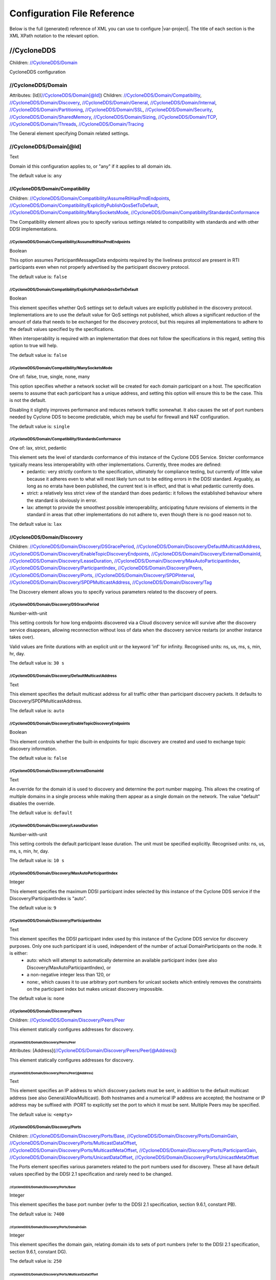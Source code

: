 .. _`configuration_reference`:

****************************
Configuration File Reference
****************************

Below is the full (generated) reference of XML you can use to configure |var-project|. The title of each section is the XML XPath notation to the relevant option.

.. _`//CycloneDDS`:

//CycloneDDS
############

Children: `//CycloneDDS/Domain`_

CycloneDDS configuration


.. _`//CycloneDDS/Domain`:

//CycloneDDS/Domain
*******************

Attributes: [Id](`//CycloneDDS/Domain[@Id]`_)
Children: `//CycloneDDS/Domain/Compatibility`_, `//CycloneDDS/Domain/Discovery`_, `//CycloneDDS/Domain/General`_, `//CycloneDDS/Domain/Internal`_, `//CycloneDDS/Domain/Partitioning`_, `//CycloneDDS/Domain/SSL`_, `//CycloneDDS/Domain/Security`_, `//CycloneDDS/Domain/SharedMemory`_, `//CycloneDDS/Domain/Sizing`_, `//CycloneDDS/Domain/TCP`_, `//CycloneDDS/Domain/Threads`_, `//CycloneDDS/Domain/Tracing`_

The General element specifying Domain related settings.


.. _`//CycloneDDS/Domain[@Id]`:

//CycloneDDS/Domain[@Id]
************************

Text

Domain id this configuration applies to, or "any" if it applies to all domain ids.

The default value is: ``any``


.. _`//CycloneDDS/Domain/Compatibility`:

//CycloneDDS/Domain/Compatibility
=================================

Children: `//CycloneDDS/Domain/Compatibility/AssumeRtiHasPmdEndpoints`_, `//CycloneDDS/Domain/Compatibility/ExplicitlyPublishQosSetToDefault`_, `//CycloneDDS/Domain/Compatibility/ManySocketsMode`_, `//CycloneDDS/Domain/Compatibility/StandardsConformance`_

The Compatibility element allows you to specify various settings related to compatibility with standards and with other DDSI implementations.


.. _`//CycloneDDS/Domain/Compatibility/AssumeRtiHasPmdEndpoints`:

//CycloneDDS/Domain/Compatibility/AssumeRtiHasPmdEndpoints
----------------------------------------------------------

Boolean

This option assumes ParticipantMessageData endpoints required by the liveliness protocol are present in RTI participants even when not properly advertised by the participant discovery protocol.

The default value is: ``false``


.. _`//CycloneDDS/Domain/Compatibility/ExplicitlyPublishQosSetToDefault`:

//CycloneDDS/Domain/Compatibility/ExplicitlyPublishQosSetToDefault
------------------------------------------------------------------

Boolean

This element specifies whether QoS settings set to default values are explicitly published in the discovery protocol. Implementations are to use the default value for QoS settings not published, which allows a significant reduction of the amount of data that needs to be exchanged for the discovery protocol, but this requires all implementations to adhere to the default values specified by the specifications.

When interoperability is required with an implementation that does not follow the specifications in this regard, setting this option to true will help.

The default value is: ``false``


.. _`//CycloneDDS/Domain/Compatibility/ManySocketsMode`:

//CycloneDDS/Domain/Compatibility/ManySocketsMode
-------------------------------------------------

One of: false, true, single, none, many

This option specifies whether a network socket will be created for each domain participant on a host. The specification seems to assume that each participant has a unique address, and setting this option will ensure this to be the case. This is not the default.

Disabling it slightly improves performance and reduces network traffic somewhat. It also causes the set of port numbers needed by Cyclone DDS to become predictable, which may be useful for firewall and NAT configuration.

The default value is: ``single``


.. _`//CycloneDDS/Domain/Compatibility/StandardsConformance`:

//CycloneDDS/Domain/Compatibility/StandardsConformance
------------------------------------------------------

One of: lax, strict, pedantic

This element sets the level of standards conformance of this instance of the Cyclone DDS Service. Stricter conformance typically means less interoperability with other implementations. Currently, three modes are defined:
 * pedantic: very strictly conform to the specification, ultimately for compliance testing, but currently of little value because it adheres even to what will most likely turn out to be editing errors in the DDSI standard. Arguably, as long as no errata have been published, the current text is in effect, and that is what pedantic currently does.

 * strict: a relatively less strict view of the standard than does pedantic: it follows the established behaviour where the standard is obviously in error.

 * lax: attempt to provide the smoothest possible interoperability, anticipating future revisions of elements in the standard in areas that other implementations do not adhere to, even though there is no good reason not to.


The default value is: ``lax``


.. _`//CycloneDDS/Domain/Discovery`:

//CycloneDDS/Domain/Discovery
=============================

Children: `//CycloneDDS/Domain/Discovery/DSGracePeriod`_, `//CycloneDDS/Domain/Discovery/DefaultMulticastAddress`_, `//CycloneDDS/Domain/Discovery/EnableTopicDiscoveryEndpoints`_, `//CycloneDDS/Domain/Discovery/ExternalDomainId`_, `//CycloneDDS/Domain/Discovery/LeaseDuration`_, `//CycloneDDS/Domain/Discovery/MaxAutoParticipantIndex`_, `//CycloneDDS/Domain/Discovery/ParticipantIndex`_, `//CycloneDDS/Domain/Discovery/Peers`_, `//CycloneDDS/Domain/Discovery/Ports`_, `//CycloneDDS/Domain/Discovery/SPDPInterval`_, `//CycloneDDS/Domain/Discovery/SPDPMulticastAddress`_, `//CycloneDDS/Domain/Discovery/Tag`_

The Discovery element allows you to specify various parameters related to the discovery of peers.


.. _`//CycloneDDS/Domain/Discovery/DSGracePeriod`:

//CycloneDDS/Domain/Discovery/DSGracePeriod
-------------------------------------------

Number-with-unit

This setting controls for how long endpoints discovered via a Cloud discovery service will survive after the discovery service disappears, allowing reconnection without loss of data when the discovery service restarts (or another instance takes over).

Valid values are finite durations with an explicit unit or the keyword 'inf' for infinity. Recognised units: ns, us, ms, s, min, hr, day.

The default value is: ``30 s``


.. _`//CycloneDDS/Domain/Discovery/DefaultMulticastAddress`:

//CycloneDDS/Domain/Discovery/DefaultMulticastAddress
-----------------------------------------------------

Text

This element specifies the default multicast address for all traffic other than participant discovery packets. It defaults to Discovery/SPDPMulticastAddress.

The default value is: ``auto``


.. _`//CycloneDDS/Domain/Discovery/EnableTopicDiscoveryEndpoints`:

//CycloneDDS/Domain/Discovery/EnableTopicDiscoveryEndpoints
-----------------------------------------------------------

Boolean

This element controls whether the built-in endpoints for topic discovery are created and used to exchange topic discovery information.

The default value is: ``false``


.. _`//CycloneDDS/Domain/Discovery/ExternalDomainId`:

//CycloneDDS/Domain/Discovery/ExternalDomainId
----------------------------------------------

Text

An override for the domain id is used to discovery and determine the port number mapping. This allows the creating of multiple domains in a single process while making them appear as a single domain on the network. The value "default" disables the override.

The default value is: ``default``


.. _`//CycloneDDS/Domain/Discovery/LeaseDuration`:

//CycloneDDS/Domain/Discovery/LeaseDuration
-------------------------------------------

Number-with-unit

This setting controls the default participant lease duration.
The unit must be specified explicitly. Recognised units: ns, us, ms, s, min, hr, day.

The default value is: ``10 s``


.. _`//CycloneDDS/Domain/Discovery/MaxAutoParticipantIndex`:

//CycloneDDS/Domain/Discovery/MaxAutoParticipantIndex
-----------------------------------------------------

Integer

This element specifies the maximum DDSI participant index selected by this instance of the Cyclone DDS service if the Discovery/ParticipantIndex is "auto".

The default value is: ``9``


.. _`//CycloneDDS/Domain/Discovery/ParticipantIndex`:

//CycloneDDS/Domain/Discovery/ParticipantIndex
----------------------------------------------

Text

This element specifies the DDSI participant index used by this instance of the Cyclone DDS service for discovery purposes. Only one such participant id is used, independent of the number of actual DomainParticipants on the node. It is either:
 * auto: which will attempt to automatically determine an available participant index (see also Discovery/MaxAutoParticipantIndex), or

 * a non-negative integer less than 120, or

 * none:, which causes it to use arbitrary port numbers for unicast sockets which entirely removes the constraints on the participant index but makes unicast discovery impossible.


The default value is: ``none``


.. _`//CycloneDDS/Domain/Discovery/Peers`:

//CycloneDDS/Domain/Discovery/Peers
-----------------------------------

Children: `//CycloneDDS/Domain/Discovery/Peers/Peer`_

This element statically configures addresses for discovery.


.. _`//CycloneDDS/Domain/Discovery/Peers/Peer`:

//CycloneDDS/Domain/Discovery/Peers/Peer
^^^^^^^^^^^^^^^^^^^^^^^^^^^^^^^^^^^^^^^^

Attributes: [Address](`//CycloneDDS/Domain/Discovery/Peers/Peer[@Address]`_)

This element statically configures addresses for discovery.


.. _`//CycloneDDS/Domain/Discovery/Peers/Peer[@Address]`:

//CycloneDDS/Domain/Discovery/Peers/Peer[@Address]
^^^^^^^^^^^^^^^^^^^^^^^^^^^^^^^^^^^^^^^^^^^^^^^^^^

Text

This element specifies an IP address to which discovery packets must be sent, in addition to the default multicast address (see also General/AllowMulticast). Both hostnames and a numerical IP address are accepted; the hostname or IP address may be suffixed with :PORT to explicitly set the port to which it must be sent. Multiple Peers may be specified.

The default value is: ``<empty>``


.. _`//CycloneDDS/Domain/Discovery/Ports`:

//CycloneDDS/Domain/Discovery/Ports
-----------------------------------

Children: `//CycloneDDS/Domain/Discovery/Ports/Base`_, `//CycloneDDS/Domain/Discovery/Ports/DomainGain`_, `//CycloneDDS/Domain/Discovery/Ports/MulticastDataOffset`_, `//CycloneDDS/Domain/Discovery/Ports/MulticastMetaOffset`_, `//CycloneDDS/Domain/Discovery/Ports/ParticipantGain`_, `//CycloneDDS/Domain/Discovery/Ports/UnicastDataOffset`_, `//CycloneDDS/Domain/Discovery/Ports/UnicastMetaOffset`_

The Ports element specifies various parameters related to the port numbers used for discovery. These all have default values specified by the DDSI 2.1 specification and rarely need to be changed.


.. _`//CycloneDDS/Domain/Discovery/Ports/Base`:

//CycloneDDS/Domain/Discovery/Ports/Base
^^^^^^^^^^^^^^^^^^^^^^^^^^^^^^^^^^^^^^^^

Integer

This element specifies the base port number (refer to the DDSI 2.1 specification, section 9.6.1, constant PB).

The default value is: ``7400``


.. _`//CycloneDDS/Domain/Discovery/Ports/DomainGain`:

//CycloneDDS/Domain/Discovery/Ports/DomainGain
^^^^^^^^^^^^^^^^^^^^^^^^^^^^^^^^^^^^^^^^^^^^^^

Integer

This element specifies the domain gain, relating domain ids to sets of port numbers (refer to the DDSI 2.1 specification, section 9.6.1, constant DG).

The default value is: ``250``


.. _`//CycloneDDS/Domain/Discovery/Ports/MulticastDataOffset`:

//CycloneDDS/Domain/Discovery/Ports/MulticastDataOffset
^^^^^^^^^^^^^^^^^^^^^^^^^^^^^^^^^^^^^^^^^^^^^^^^^^^^^^^

Integer

This element specifies the port number for multicast data traffic (refer to the DDSI 2.1 specification, section 9.6.1, constant d2).

The default value is: ``1``


.. _`//CycloneDDS/Domain/Discovery/Ports/MulticastMetaOffset`:

//CycloneDDS/Domain/Discovery/Ports/MulticastMetaOffset
^^^^^^^^^^^^^^^^^^^^^^^^^^^^^^^^^^^^^^^^^^^^^^^^^^^^^^^

Integer

This element specifies the port number for multicast meta traffic (refer to the DDSI 2.1 specification, section 9.6.1, constant d0).

The default value is: ``0``


.. _`//CycloneDDS/Domain/Discovery/Ports/ParticipantGain`:

//CycloneDDS/Domain/Discovery/Ports/ParticipantGain
^^^^^^^^^^^^^^^^^^^^^^^^^^^^^^^^^^^^^^^^^^^^^^^^^^^

Integer

This element specifies the participant gain, relating p0, participant index to sets of port numbers (refer to the DDSI 2.1 specification, section 9.6.1, constant PG).

The default value is: ``2``


.. _`//CycloneDDS/Domain/Discovery/Ports/UnicastDataOffset`:

//CycloneDDS/Domain/Discovery/Ports/UnicastDataOffset
^^^^^^^^^^^^^^^^^^^^^^^^^^^^^^^^^^^^^^^^^^^^^^^^^^^^^

Integer

This element specifies the port number for unicast data traffic (refer to the DDSI 2.1 specification, section 9.6.1, constant d3).

The default value is: ``11``


.. _`//CycloneDDS/Domain/Discovery/Ports/UnicastMetaOffset`:

//CycloneDDS/Domain/Discovery/Ports/UnicastMetaOffset
^^^^^^^^^^^^^^^^^^^^^^^^^^^^^^^^^^^^^^^^^^^^^^^^^^^^^

Integer

This element specifies the port number for unicast meta traffic (refer to the DDSI 2.1 specification, section 9.6.1, constant d1).

The default value is: ``10``


.. _`//CycloneDDS/Domain/Discovery/SPDPInterval`:

//CycloneDDS/Domain/Discovery/SPDPInterval
------------------------------------------

Number-with-unit

This element specifies the interval between spontaneous transmissions of participant discovery packets.

The unit must be specified explicitly. Recognised units: ns, us, ms, s, min, hr, day.

The default value is: ``30 s``


.. _`//CycloneDDS/Domain/Discovery/SPDPMulticastAddress`:

//CycloneDDS/Domain/Discovery/SPDPMulticastAddress
--------------------------------------------------

Text

This element specifies the multicast address used as the destination for the participant discovery packets. In IPv4 mode the default is the (standardised) 239.255.0.1, in IPv6 mode it becomes ff02::ffff:239.255.0.1, which is a non-standardised link-local multicast address.

The default value is: ``239.255.0.1``


.. _`//CycloneDDS/Domain/Discovery/Tag`:

//CycloneDDS/Domain/Discovery/Tag
---------------------------------

Text

String extension for domain id that remote participants must match to be discovered.

The default value is: ``<empty>``


.. _`//CycloneDDS/Domain/General`:

//CycloneDDS/Domain/General
===========================

Children: `//CycloneDDS/Domain/General/AllowMulticast`_, `//CycloneDDS/Domain/General/DontRoute`_, `//CycloneDDS/Domain/General/EnableMulticastLoopback`_, `//CycloneDDS/Domain/General/EntityAutoNaming`_, `//CycloneDDS/Domain/General/ExternalNetworkAddress`_, `//CycloneDDS/Domain/General/ExternalNetworkMask`_, `//CycloneDDS/Domain/General/FragmentSize`_, `//CycloneDDS/Domain/General/Interfaces`_, `//CycloneDDS/Domain/General/MaxMessageSize`_, `//CycloneDDS/Domain/General/MaxRexmitMessageSize`_, `//CycloneDDS/Domain/General/MulticastRecvNetworkInterfaceAddresses`_, `//CycloneDDS/Domain/General/MulticastTimeToLive`_, `//CycloneDDS/Domain/General/RedundantNetworking`_, `//CycloneDDS/Domain/General/Transport`_, `//CycloneDDS/Domain/General/UseIPv6`_

The General element specifies overall Cyclone DDS service settings.


.. _`//CycloneDDS/Domain/General/AllowMulticast`:

//CycloneDDS/Domain/General/AllowMulticast
------------------------------------------

One of:
* Keyword: default
* Comma-separated list of: false, spdp, asm, ssm, true

This element controls whether Cyclone DDS uses multicasts for data traffic.

It is a comma-separated list of some of the following keywords: "spdp", "asm", "ssm", or either of "false" or "true", or "default".

 * spdp: enables the use of ASM (any-source multicast) for participant discovery, joining the multicast group on the discovery socket, transmitting SPDP messages to this group, but never advertising nor using any multicast address in any discovery message, thus forcing unicast communications for all endpoint discovery and user data.

 * asm: enables the use of ASM for all traffic, including receiving SPDP but not transmitting SPDP messages via multicast

 * ssm: enables the use of SSM (source-specific multicast) for all non-SPDP traffic (if supported)



When set to "false" all multicasting is disabled. The default, "true" enables the full use of multicasts. Listening for multicasts can be controlled by General/MulticastRecvNetworkInterfaceAddresses.

"default" maps on spdp if the network is a WiFi network, on true if it is a wired network

The default value is: ``default``


.. _`//CycloneDDS/Domain/General/DontRoute`:

//CycloneDDS/Domain/General/DontRoute
-------------------------------------

Boolean

This element allows setting the SO\_DONTROUTE option for outgoing packets to bypass the local routing tables. This is generally useful only when the routing tables cannot be trusted, which is highly unusual.

The default value is: ``false``


.. _`//CycloneDDS/Domain/General/EnableMulticastLoopback`:

//CycloneDDS/Domain/General/EnableMulticastLoopback
---------------------------------------------------

Boolean

This element specifies whether Cyclone DDS allows IP multicast packets to be visible to all DDSI participants in the same node, including itself. It must be "true" for intra-node multicast communications. However, if a node runs only a single Cyclone DDS service and does not host any other DDSI-capable programs, it should be set to "false" for improved performance.

The default value is: ``true``


.. _`//CycloneDDS/Domain/General/EntityAutoNaming`:

//CycloneDDS/Domain/General/EntityAutoNaming
--------------------------------------------

Attributes: [seed](`//CycloneDDS/Domain/General/EntityAutoNaming[@seed]`_)

One of: empty, fancy

This element specifies the entity autonaming mode. By default set to 'empty' which means no name will be set (but you can still use dds\_qset\_entity\_name). When set to 'fancy' participants, publishers, subscribers, writers, and readers will get randomly generated names. An autonamed entity will share a 3-letter prefix with their parent entity.

The default value is: ``empty``


.. _`//CycloneDDS/Domain/General/EntityAutoNaming[@seed]`:

//CycloneDDS/Domain/General/EntityAutoNaming[@seed]
---------------------------------------------------

Text

Provide an initial seed for the entity naming. Your string will be hashed to provide the random state. When provided, the same sequence of names is generated every run. Creating your entities in the same order will ensure they are the same between runs. If you run multiple nodes, set this via environment variable to ensure every node generates unique names. A random starting seed is chosen when left empty, (the default). 

The default value is: ``<empty>``


.. _`//CycloneDDS/Domain/General/ExternalNetworkAddress`:

//CycloneDDS/Domain/General/ExternalNetworkAddress
--------------------------------------------------

Text

This element allows explicitly overruling the network address Cyclone DDS advertises in the discovery protocol, which by default is the address of the preferred network interface (General/NetworkInterfaceAddress), to allow Cyclone DDS to communicate across a Network Address Translation (NAT) device.

The default value is: ``auto``


.. _`//CycloneDDS/Domain/General/ExternalNetworkMask`:

//CycloneDDS/Domain/General/ExternalNetworkMask
-----------------------------------------------

Text

This element specifies the network mask of the external network address. This element is relevant only when an external network address (General/ExternalNetworkAddress) is explicitly configured. In this case locators received via the discovery protocol that are within the same external subnet (as defined by this mask) will be translated to an internal address by replacing the network portion of the external address with the corresponding portion of the preferred network interface address. This option is IPv4-only.

The default value is: ``0.0.0.0``


.. _`//CycloneDDS/Domain/General/FragmentSize`:

//CycloneDDS/Domain/General/FragmentSize
----------------------------------------

Number-with-unit

This element specifies the size of DDSI sample fragments generated by Cyclone DDS. Samples larger than FragmentSize are fragmented into fragments of FragmentSize bytes each, except the last one, which may be smaller. The DDSI spec mandates a minimum fragment size of 1025 bytes, but Cyclone DDS will do whatever size is requested, accepting fragments of which the size is at least the minimum of 1025 and FragmentSize.

The unit must be specified explicitly. Recognised units: B (bytes), kB & KiB (2^10 bytes), MB & MiB (2^20 bytes), GB & GiB (2^30 bytes).

The default value is: ``1344 B``


.. _`//CycloneDDS/Domain/General/Interfaces`:

//CycloneDDS/Domain/General/Interfaces
--------------------------------------

Children: `//CycloneDDS/Domain/General/Interfaces/NetworkInterface`_

This element specifies the network interfaces for use by Cyclone DDS. Multiple interfaces can be specified with an assigned priority. The list in use will be sorted by priority. If interfaces have an equal priority, the specification order will be preserved.


.. _`//CycloneDDS/Domain/General/Interfaces/NetworkInterface`:

//CycloneDDS/Domain/General/Interfaces/NetworkInterface
^^^^^^^^^^^^^^^^^^^^^^^^^^^^^^^^^^^^^^^^^^^^^^^^^^^^^^^

Attributes: [address](`//CycloneDDS/Domain/General/Interfaces/NetworkInterface[@address]`_), [autodetermine](`//CycloneDDS/Domain/General/Interfaces/NetworkInterface[@autodetermine]`_), [multicast](`//CycloneDDS/Domain/General/Interfaces/NetworkInterface[@multicast]`_), [name](`//CycloneDDS/Domain/General/Interfaces/NetworkInterface[@name]`_), [prefer_multicast](`//CycloneDDS/Domain/General/Interfaces/NetworkInterface[@prefer_multicast]`_), [presence_required](`//CycloneDDS/Domain/General/Interfaces/NetworkInterface[@presence_required]`_), [priority](`//CycloneDDS/Domain/General/Interfaces/NetworkInterface[@priority]`_)

This element defines a network interface. You can set autodetermine="true" to autoselect the interface CycloneDDS considers the highest quality. If autodetermine="false" (the default), you must specify the name and/or address attribute. If you specify both, they must match the same interface.


.. _`//CycloneDDS/Domain/General/Interfaces/NetworkInterface[@address]`:

//CycloneDDS/Domain/General/Interfaces/NetworkInterface[@address]
^^^^^^^^^^^^^^^^^^^^^^^^^^^^^^^^^^^^^^^^^^^^^^^^^^^^^^^^^^^^^^^^^

Text

This attribute specifies the address of the interface. With ipv4 allows  matching on the network part if the host part is set to zero. 

The default value is: ``<empty>``


.. _`//CycloneDDS/Domain/General/Interfaces/NetworkInterface[@autodetermine]`:

//CycloneDDS/Domain/General/Interfaces/NetworkInterface[@autodetermine]
^^^^^^^^^^^^^^^^^^^^^^^^^^^^^^^^^^^^^^^^^^^^^^^^^^^^^^^^^^^^^^^^^^^^^^^

Text

If set to "true" an interface is automatically selected. Specifying a name or an address when automatic is set is considered an error.

The default value is: ``false``


.. _`//CycloneDDS/Domain/General/Interfaces/NetworkInterface[@multicast]`:

//CycloneDDS/Domain/General/Interfaces/NetworkInterface[@multicast]
^^^^^^^^^^^^^^^^^^^^^^^^^^^^^^^^^^^^^^^^^^^^^^^^^^^^^^^^^^^^^^^^^^^

Text

This attribute specifies whether the interface should use multicast. On its default setting, 'default', it will use the value as return by the operating system. If set to 'true', the interface will be assumed to be multicast capable even when the interface flags returned by the operating system state it is not (this provides a workaround for some platforms). If set to 'false', the interface will never be used for multicast.
The default value is: ``default``


.. _`//CycloneDDS/Domain/General/Interfaces/NetworkInterface[@name]`:

//CycloneDDS/Domain/General/Interfaces/NetworkInterface[@name]
^^^^^^^^^^^^^^^^^^^^^^^^^^^^^^^^^^^^^^^^^^^^^^^^^^^^^^^^^^^^^^

Text

This attribute specifies the name of the interface. 

The default value is: ``<empty>``


.. _`//CycloneDDS/Domain/General/Interfaces/NetworkInterface[@prefer_multicast]`:

//CycloneDDS/Domain/General/Interfaces/NetworkInterface[@prefer_multicast]
^^^^^^^^^^^^^^^^^^^^^^^^^^^^^^^^^^^^^^^^^^^^^^^^^^^^^^^^^^^^^^^^^^^^^^^^^^

Boolean

When false (default), Cyclone DDS uses unicast for data whenever a single unicast suffices. Setting this to true makes it prefer multicasting data, falling back to unicast only when no multicast is available.

The default value is: ``false``


.. _`//CycloneDDS/Domain/General/Interfaces/NetworkInterface[@presence_required]`:

//CycloneDDS/Domain/General/Interfaces/NetworkInterface[@presence_required]
^^^^^^^^^^^^^^^^^^^^^^^^^^^^^^^^^^^^^^^^^^^^^^^^^^^^^^^^^^^^^^^^^^^^^^^^^^^

Boolean

By default, all specified network interfaces must be present; if they are missing Cyclone will not start. By explicitly setting this setting for an interface, you can instruct Cyclone to ignore that interface if it is not present.

The default value is: ``true``


.. _`//CycloneDDS/Domain/General/Interfaces/NetworkInterface[@priority]`:

//CycloneDDS/Domain/General/Interfaces/NetworkInterface[@priority]
^^^^^^^^^^^^^^^^^^^^^^^^^^^^^^^^^^^^^^^^^^^^^^^^^^^^^^^^^^^^^^^^^^

Text

This attribute specifies the interface priority (decimal integer or default). The default value for loopback interfaces is 2, for all other interfaces it is 0.

The default value is: ``default``


.. _`//CycloneDDS/Domain/General/MaxMessageSize`:

//CycloneDDS/Domain/General/MaxMessageSize
------------------------------------------

Number-with-unit

This element specifies the maximum size of the UDP payload that Cyclone DDS will generate. Cyclone DDS will try to maintain this limit within the bounds of the DDSI specification, which means that in some cases (especially for very low values of MaxMessageSize) larger payloads may sporadically be observed (currently up to 1192 B).

On some networks it may be necessary to set this item to keep the packetsize below the MTU to prevent IP fragmentation.

The unit must be specified explicitly. Recognised units: B (bytes), kB & KiB (2^10 bytes), MB & MiB (2^20 bytes), GB & GiB (2^30 bytes).

The default value is: ``14720 B``


.. _`//CycloneDDS/Domain/General/MaxRexmitMessageSize`:

//CycloneDDS/Domain/General/MaxRexmitMessageSize
------------------------------------------------

Number-with-unit

This element specifies the maximum size of the UDP payload that Cyclone DDS will generate for a retransmit. Cyclone DDS will try to maintain this limit within the bounds of the DDSI specification, which means that in some cases (especially for very low values) larger payloads may sporadically be observed (currently up to 1192 B).

On some networks it may be necessary to set this item to keep the packetsize below the MTU to prevent IP fragmentation.

The unit must be specified explicitly. Recognised units: B (bytes), kB & KiB (2^10 bytes), MB & MiB (2^20 bytes), GB & GiB (2^30 bytes).

The default value is: ``1456 B``


.. _`//CycloneDDS/Domain/General/MulticastRecvNetworkInterfaceAddresses`:

//CycloneDDS/Domain/General/MulticastRecvNetworkInterfaceAddresses
------------------------------------------------------------------

Text

This element specifies which network interfaces Cyclone DDS listens to multicasts. The following options are available:

 * all: listen for multicasts on all multicast-capable interfaces; or

 * any: listen for multicasts on the operating system default interface; or

 * preferred: listen for multicasts on the preferred interface (General/Interface/NetworkInterface with the highest priority); or

 * none: does not listen for multicasts on any interface; or

 * a comma-separated list of network addresses: configures Cyclone DDS to listen for multicasts on all listed addresses.



If Cyclone DDS is in IPv6 mode and the address of the preferred network interface is a link-local address, "all" is treated as a synonym for "preferred" and a comma-separated list is treated as "preferred" if it contains the preferred interface and as "none" if not.

The default value is: ``preferred``


.. _`//CycloneDDS/Domain/General/MulticastTimeToLive`:

//CycloneDDS/Domain/General/MulticastTimeToLive
-----------------------------------------------

Integer

This element specifies the time-to-live setting for outgoing multicast packets.

The default value is: ``32``


.. _`//CycloneDDS/Domain/General/RedundantNetworking`:

//CycloneDDS/Domain/General/RedundantNetworking
-----------------------------------------------

Boolean

When enabled, use selected network interfaces in parallel for redundancy.

The default value is: ``false``


.. _`//CycloneDDS/Domain/General/Transport`:

//CycloneDDS/Domain/General/Transport
-------------------------------------

One of: default, udp, udp6, tcp, tcp6, raweth

This element allows selecting the transport to be used (udp, udp6, tcp, tcp6, raweth)

The default value is: ``default``


.. _`//CycloneDDS/Domain/General/UseIPv6`:

//CycloneDDS/Domain/General/UseIPv6
-----------------------------------

One of: false, true, default

Deprecated (use Transport instead)

The default value is: ``default``


.. _`//CycloneDDS/Domain/Internal`:

//CycloneDDS/Domain/Internal
============================

Children: `//CycloneDDS/Domain/Internal/AccelerateRexmitBlockSize`_, `//CycloneDDS/Domain/Internal/AckDelay`_, `//CycloneDDS/Domain/Internal/AutoReschedNackDelay`_, `//CycloneDDS/Domain/Internal/BuiltinEndpointSet`_, `//CycloneDDS/Domain/Internal/BurstSize`_, `//CycloneDDS/Domain/Internal/ControlTopic`_, `//CycloneDDS/Domain/Internal/DefragReliableMaxSamples`_, `//CycloneDDS/Domain/Internal/DefragUnreliableMaxSamples`_, `//CycloneDDS/Domain/Internal/DeliveryQueueMaxSamples`_, `//CycloneDDS/Domain/Internal/EnableExpensiveChecks`_, `//CycloneDDS/Domain/Internal/GenerateKeyhash`_, `//CycloneDDS/Domain/Internal/HeartbeatInterval`_, `//CycloneDDS/Domain/Internal/LateAckMode`_, `//CycloneDDS/Domain/Internal/LivelinessMonitoring`_, `//CycloneDDS/Domain/Internal/MaxParticipants`_, `//CycloneDDS/Domain/Internal/MaxQueuedRexmitBytes`_, `//CycloneDDS/Domain/Internal/MaxQueuedRexmitMessages`_, `//CycloneDDS/Domain/Internal/MaxSampleSize`_, `//CycloneDDS/Domain/Internal/MeasureHbToAckLatency`_, `//CycloneDDS/Domain/Internal/MonitorPort`_, `//CycloneDDS/Domain/Internal/MultipleReceiveThreads`_, `//CycloneDDS/Domain/Internal/NackDelay`_, `//CycloneDDS/Domain/Internal/PreEmptiveAckDelay`_, `//CycloneDDS/Domain/Internal/PrimaryReorderMaxSamples`_, `//CycloneDDS/Domain/Internal/PrioritizeRetransmit`_, `//CycloneDDS/Domain/Internal/RediscoveryBlacklistDuration`_, `//CycloneDDS/Domain/Internal/RetransmitMerging`_, `//CycloneDDS/Domain/Internal/RetransmitMergingPeriod`_, `//CycloneDDS/Domain/Internal/RetryOnRejectBestEffort`_, `//CycloneDDS/Domain/Internal/SPDPResponseMaxDelay`_, `//CycloneDDS/Domain/Internal/SecondaryReorderMaxSamples`_, `//CycloneDDS/Domain/Internal/SocketReceiveBufferSize`_, `//CycloneDDS/Domain/Internal/SocketSendBufferSize`_, `//CycloneDDS/Domain/Internal/SquashParticipants`_, `//CycloneDDS/Domain/Internal/SynchronousDeliveryLatencyBound`_, `//CycloneDDS/Domain/Internal/SynchronousDeliveryPriorityThreshold`_, `//CycloneDDS/Domain/Internal/Test`_, `//CycloneDDS/Domain/Internal/UnicastResponseToSPDPMessages`_, `//CycloneDDS/Domain/Internal/UseMulticastIfMreqn`_, `//CycloneDDS/Domain/Internal/Watermarks`_, `//CycloneDDS/Domain/Internal/WriterLingerDuration`_

The Internal elements deal with a variety of settings that are evolving and that are not necessarily fully supported. For the majority of the Internal settings the functionality is supported, but the right to change the way the options control the functionality is reserved. This includes renaming or moving options.


.. _`//CycloneDDS/Domain/Internal/AccelerateRexmitBlockSize`:

//CycloneDDS/Domain/Internal/AccelerateRexmitBlockSize
------------------------------------------------------

Integer

Proxy readers that are assumed to still be retrieving historical data get this many samples retransmitted when they NACK something, even if some of these samples have sequence numbers outside the set covered by the NACK.

The default value is: ``0``


.. _`//CycloneDDS/Domain/Internal/AckDelay`:

//CycloneDDS/Domain/Internal/AckDelay
-------------------------------------

Number-with-unit

This setting controls the delay between sending identical acknowledgements.

The unit must be specified explicitly. Recognised units: ns, us, ms, s, min, hr, day.

The default value is: ``10 ms``


.. _`//CycloneDDS/Domain/Internal/AutoReschedNackDelay`:

//CycloneDDS/Domain/Internal/AutoReschedNackDelay
-------------------------------------------------

Number-with-unit

This setting controls the interval with which a reader will continue NACK'ing missing samples in the absence of a response from the writer, as a protection mechanism against writers incorrectly stopping the sending of HEARTBEAT messages.

Valid values are finite durations with an explicit unit or the keyword 'inf' for infinity. Recognised units: ns, us, ms, s, min, hr, day.

The default value is: ``3 s``


.. _`//CycloneDDS/Domain/Internal/BuiltinEndpointSet`:

//CycloneDDS/Domain/Internal/BuiltinEndpointSet
-----------------------------------------------

One of: full, writers, minimal

This element controls which participants will have which built-in endpoints for the discovery and liveliness protocols. Valid values are:
 * full: all participants have all endpoints;

 * writers: all participants have the writers, but just one has the readers;

 * minimal: only one participant has built-in endpoints.


The default is writers, as this is thought to be compliant and reasonably efficient. Minimal may or may not be compliant but is most efficient, and full is inefficient but certain to be compliant.

The default value is: ``writers``


.. _`//CycloneDDS/Domain/Internal/BurstSize`:

//CycloneDDS/Domain/Internal/BurstSize
--------------------------------------

Children: `//CycloneDDS/Domain/Internal/BurstSize/MaxInitTransmit`_, `//CycloneDDS/Domain/Internal/BurstSize/MaxRexmit`_

Setting for controlling the size of transmitting bursts.


.. _`//CycloneDDS/Domain/Internal/BurstSize/MaxInitTransmit`:

//CycloneDDS/Domain/Internal/BurstSize/MaxInitTransmit
^^^^^^^^^^^^^^^^^^^^^^^^^^^^^^^^^^^^^^^^^^^^^^^^^^^^^^

Number-with-unit

This element specifies how much more than the (presumed or discovered) receive buffer size may be sent when transmitting a sample for the first time, expressed as a percentage; the remainder will then be handled via retransmits. Usually, the receivers can keep up with the transmitter, at least on average, so generally it is better to hope for the best and recover. Besides, the retransmits will be unicast, and so any multicast advantage will be lost as well.

The unit must be specified explicitly. Recognised units: B (bytes), kB & KiB (2^10 bytes), MB & MiB (2^20 bytes), GB & GiB (2^30 bytes).

The default value is: ``4294967295``


.. _`//CycloneDDS/Domain/Internal/BurstSize/MaxRexmit`:

//CycloneDDS/Domain/Internal/BurstSize/MaxRexmit
^^^^^^^^^^^^^^^^^^^^^^^^^^^^^^^^^^^^^^^^^^^^^^^^

Number-with-unit

This element specifies the amount of data to be retransmitted in response to one NACK.

The unit must be specified explicitly. Recognised units: B (bytes), kB & KiB (2^10 bytes), MB & MiB (2^20 bytes), GB & GiB (2^30 bytes).

The default value is: ``1 MiB``


.. _`//CycloneDDS/Domain/Internal/ControlTopic`:

//CycloneDDS/Domain/Internal/ControlTopic
-----------------------------------------

The ControlTopic element allows configured whether Cyclone DDS provides a special control interface via a predefined topic or not.


.. _`//CycloneDDS/Domain/Internal/DefragReliableMaxSamples`:

//CycloneDDS/Domain/Internal/DefragReliableMaxSamples
-----------------------------------------------------

Integer

This element sets the maximum number of samples that can be defragmented simultaneously for a reliable writer. This has to be large enough to handle retransmissions of historical data in addition to new samples.

The default value is: ``16``


.. _`//CycloneDDS/Domain/Internal/DefragUnreliableMaxSamples`:

//CycloneDDS/Domain/Internal/DefragUnreliableMaxSamples
-------------------------------------------------------

Integer

This element sets the maximum number of samples that can be defragmented simultaneously for best-effort writers.

The default value is: ``4``


.. _`//CycloneDDS/Domain/Internal/DeliveryQueueMaxSamples`:

//CycloneDDS/Domain/Internal/DeliveryQueueMaxSamples
----------------------------------------------------

Integer

This element controls the maximum size of a delivery queue, expressed in samples. Once a delivery queue is full, incoming samples destined for that queue are dropped until space becomes available again.

The default value is: ``256``


.. _`//CycloneDDS/Domain/Internal/EnableExpensiveChecks`:

//CycloneDDS/Domain/Internal/EnableExpensiveChecks
--------------------------------------------------

One of:
* Comma-separated list of: whc, rhc, xevent, all
* Or empty

This element enables expensive checks in builds with assertions enabled and is ignored otherwise. Recognised categories are:

 * whc: writer history cache checking

 * rhc: reader history cache checking

 * xevent: xevent checking

In addition, there is the keyword all that enables all checks.

The default value is: ``<empty>``


.. _`//CycloneDDS/Domain/Internal/GenerateKeyhash`:

//CycloneDDS/Domain/Internal/GenerateKeyhash
--------------------------------------------

Boolean

When true, include keyhashes in outgoing data for topics with keys.

The default value is: ``false``


.. _`//CycloneDDS/Domain/Internal/HeartbeatInterval`:

//CycloneDDS/Domain/Internal/HeartbeatInterval
----------------------------------------------

Attributes: [max](`//CycloneDDS/Domain/Internal/HeartbeatInterval[@max]`_), [min](`//CycloneDDS/Domain/Internal/HeartbeatInterval[@min]`_), [minsched](`//CycloneDDS/Domain/Internal/HeartbeatInterval[@minsched]`_)

Number-with-unit

This element allows configuring the base interval for sending writer heartbeats and the bounds within which it can vary.

Valid values are finite durations with an explicit unit or the keyword 'inf' for infinity. Recognised units: ns, us, ms, s, min, hr, day.

The default value is: ``100 ms``


.. _`//CycloneDDS/Domain/Internal/HeartbeatInterval[@max]`:

//CycloneDDS/Domain/Internal/HeartbeatInterval[@max]
----------------------------------------------------

Number-with-unit

This attribute sets the maximum interval for periodic heartbeats.

Valid values are finite durations with an explicit unit or the keyword 'inf' for infinity. Recognised units: ns, us, ms, s, min, hr, day.

The default value is: ``8 s``


.. _`//CycloneDDS/Domain/Internal/HeartbeatInterval[@min]`:

//CycloneDDS/Domain/Internal/HeartbeatInterval[@min]
----------------------------------------------------

Number-with-unit

This attribute sets the minimum interval that must have passed since the most recent heartbeat from a writer, before another asynchronous (not directly related to writing) will be sent.

Valid values are finite durations with an explicit unit or the keyword 'inf' for infinity. Recognised units: ns, us, ms, s, min, hr, day.

The default value is: ``5 ms``


.. _`//CycloneDDS/Domain/Internal/HeartbeatInterval[@minsched]`:

//CycloneDDS/Domain/Internal/HeartbeatInterval[@minsched]
---------------------------------------------------------

Number-with-unit

This attribute sets the minimum interval for periodic heartbeats. Other events may still cause heartbeats to go out.

Valid values are finite durations with an explicit unit or the keyword 'inf' for infinity. Recognised units: ns, us, ms, s, min, hr, day.

The default value is: ``20 ms``


.. _`//CycloneDDS/Domain/Internal/LateAckMode`:

//CycloneDDS/Domain/Internal/LateAckMode
----------------------------------------

Boolean

Ack a sample only when it has been delivered, instead of when committed to delivering it.

The default value is: ``false``


.. _`//CycloneDDS/Domain/Internal/LivelinessMonitoring`:

//CycloneDDS/Domain/Internal/LivelinessMonitoring
-------------------------------------------------

Attributes: [Interval](`//CycloneDDS/Domain/Internal/LivelinessMonitoring[@Interval]`_), [StackTraces](`//CycloneDDS/Domain/Internal/LivelinessMonitoring[@StackTraces]`_)

Boolean

This element controls whether or not implementation should internally monitor its own liveliness. If liveliness monitoring is enabled, stack traces can be dumped automatically when some thread appears to have stopped making progress.

The default value is: ``false``


.. _`//CycloneDDS/Domain/Internal/LivelinessMonitoring[@Interval]`:

//CycloneDDS/Domain/Internal/LivelinessMonitoring[@Interval]
------------------------------------------------------------

Number-with-unit

This element controls the interval to check whether threads have been making progress.

The unit must be specified explicitly. Recognised units: ns, us, ms, s, min, hr, day.

The default value is: ``1s``


.. _`//CycloneDDS/Domain/Internal/LivelinessMonitoring[@StackTraces]`:

//CycloneDDS/Domain/Internal/LivelinessMonitoring[@StackTraces]
---------------------------------------------------------------

Boolean

This element controls whether or not to write stack traces to the DDSI2 trace when a thread fails to make progress (on select platforms only).

The default value is: ``true``


.. _`//CycloneDDS/Domain/Internal/MaxParticipants`:

//CycloneDDS/Domain/Internal/MaxParticipants
--------------------------------------------

Integer

This elements configures the maximum number of DCPS domain participants this Cyclone DDS instance is willing to service. 0 is unlimited.

The default value is: ``0``


.. _`//CycloneDDS/Domain/Internal/MaxQueuedRexmitBytes`:

//CycloneDDS/Domain/Internal/MaxQueuedRexmitBytes
-------------------------------------------------

Number-with-unit

This setting limits the maximum number of bytes queued for retransmission. The default value of 0 is unlimited unless an AuxiliaryBandwidthLimit has been set, in which case it becomes NackDelay \* AuxiliaryBandwidthLimit. It must be large enough to contain the largest sample that may need to be retransmitted.

The unit must be specified explicitly. Recognised units: B (bytes), kB & KiB (2^10 bytes), MB & MiB (2^20 bytes), GB & GiB (2^30 bytes).

The default value is: ``512 kB``


.. _`//CycloneDDS/Domain/Internal/MaxQueuedRexmitMessages`:

//CycloneDDS/Domain/Internal/MaxQueuedRexmitMessages
----------------------------------------------------

Integer

This setting limits the maximum number of samples queued for retransmission.

The default value is: ``200``


.. _`//CycloneDDS/Domain/Internal/MaxSampleSize`:

//CycloneDDS/Domain/Internal/MaxSampleSize
------------------------------------------

Number-with-unit

This setting controls the maximum (CDR) serialised size of samples that Cyclone DDS will forward in either direction. Samples larger than this are discarded with a warning.

The unit must be specified explicitly. Recognised units: B (bytes), kB & KiB (2^10 bytes), MB & MiB (2^20 bytes), GB & GiB (2^30 bytes).

The default value is: ``2147483647 B``


.. _`//CycloneDDS/Domain/Internal/MeasureHbToAckLatency`:

//CycloneDDS/Domain/Internal/MeasureHbToAckLatency
--------------------------------------------------

Boolean

This element enables heartbeat-to-ack latency among Cyclone DDS services by prepending timestamps to Heartbeat and AckNack messages and calculating round trip times. This is non-standard behaviour. The measured latencies are quite noisy and are currently not used anywhere.

The default value is: ``false``


.. _`//CycloneDDS/Domain/Internal/MonitorPort`:

//CycloneDDS/Domain/Internal/MonitorPort
----------------------------------------

Integer

This element allows configuring a service that dumps a text description of part the internal state to TCP clients. By default (-1), this is disabled; specifying 0 means a kernel-allocated port is used; a positive number is used as the TCP port number.

The default value is: ``-1``


.. _`//CycloneDDS/Domain/Internal/MultipleReceiveThreads`:

//CycloneDDS/Domain/Internal/MultipleReceiveThreads
---------------------------------------------------

Attributes: [maxretries](`//CycloneDDS/Domain/Internal/MultipleReceiveThreads[@maxretries]`_)

One of: false, true, default

This element controls whether all traffic is handled by a single receive thread (false) or whether multiple receive threads may be used to improve latency (true). By default it is disabled on Windows because it appears that one cannot count on being able to send packets to oneself, which is necessary to stop the thread during shutdown. Currently multiple receive threads are only used for connectionless transport (e.g., UDP) and ManySocketsMode not set to single (the default).

The default value is: ``default``


.. _`//CycloneDDS/Domain/Internal/MultipleReceiveThreads[@maxretries]`:

//CycloneDDS/Domain/Internal/MultipleReceiveThreads[@maxretries]
----------------------------------------------------------------

Integer

Receive threads dedicated to a single socket can only be triggered for termination by sending a packet. Reception of any packet will do, so termination failure due to packet loss is exceedingly unlikely, but to eliminate all risks, it will retry as many times as specified by this attribute before aborting.

The default value is: ``4294967295``


.. _`//CycloneDDS/Domain/Internal/NackDelay`:

//CycloneDDS/Domain/Internal/NackDelay
--------------------------------------

Number-with-unit

This setting controls the delay between receipt of a HEARTBEAT indicating missing samples and a NACK (ignored when the HEARTBEAT requires an answer). However, no NACK is sent if a NACK had been scheduled already for a response earlier than the delay requests: then that NACK will incorporate the latest information.

The unit must be specified explicitly. Recognised units: ns, us, ms, s, min, hr, day.

The default value is: ``100 ms``


.. _`//CycloneDDS/Domain/Internal/PreEmptiveAckDelay`:

//CycloneDDS/Domain/Internal/PreEmptiveAckDelay
-----------------------------------------------

Number-with-unit

This setting controls the delay between the discovering a remote writer and sending a pre-emptive AckNack to discover the available range of data.

The unit must be specified explicitly. Recognised units: ns, us, ms, s, min, hr, day.

The default value is: ``10 ms``


.. _`//CycloneDDS/Domain/Internal/PrimaryReorderMaxSamples`:

//CycloneDDS/Domain/Internal/PrimaryReorderMaxSamples
-----------------------------------------------------

Integer

This element sets the maximum size in samples of a primary re-order administration. Each proxy writer has one primary re-order administration to buffer the packet flow in case some packets arrive out of order. Old samples are forwarded to secondary re-order administrations associated with readers needing historical data.

The default value is: ``128``


.. _`//CycloneDDS/Domain/Internal/PrioritizeRetransmit`:

//CycloneDDS/Domain/Internal/PrioritizeRetransmit
-------------------------------------------------

Boolean

This element controls whether retransmits are prioritized over new data, speeding up recovery.

The default value is: ``true``


.. _`//CycloneDDS/Domain/Internal/RediscoveryBlacklistDuration`:

//CycloneDDS/Domain/Internal/RediscoveryBlacklistDuration
---------------------------------------------------------

Attributes: [enforce](`//CycloneDDS/Domain/Internal/RediscoveryBlacklistDuration[@enforce]`_)

Number-with-unit

This element controls for how long a remote participant that was previously deleted will remain on a blacklist to prevent rediscovery, giving the software on a node time to perform any cleanup actions it needs to do. To some extent this delay is required internally by Cyclone DDS, but in the default configuration with the 'enforce' attribute set to false, Cyclone DDS will reallow rediscovery as soon as it has cleared its internal administration. Setting it to too small a value may result in the entry being pruned from the blacklist before Cyclone DDS is ready, it is therefore recommended to set it to at least several seconds.

Valid values are finite durations with an explicit unit or the keyword 'inf' for infinity. Recognised units: ns, us, ms, s, min, hr, day.

The default value is: ``0s``


.. _`//CycloneDDS/Domain/Internal/RediscoveryBlacklistDuration[@enforce]`:

//CycloneDDS/Domain/Internal/RediscoveryBlacklistDuration[@enforce]
-------------------------------------------------------------------

Boolean

This attribute controls whether the configured time during which recently deleted participants will not be rediscovered (i.e., "black listed") is enforced and following complete removal of the participant in Cyclone DDS, or whether it can be rediscovered earlier provided all traces of that participant have been removed already.

The default value is: ``false``


.. _`//CycloneDDS/Domain/Internal/RetransmitMerging`:

//CycloneDDS/Domain/Internal/RetransmitMerging
----------------------------------------------

One of: never, adaptive, always

This elements controls the addressing and timing of retransmits. Possible values are:
 * never: retransmit only to the NACK-ing reader;

 * adaptive: attempt to combine retransmits needed for reliability, but send historical (transient-local) data to the requesting reader only;

 * always: do not distinguish between different causes, always try to merge.


The default is never. See also Internal/RetransmitMergingPeriod.

The default value is: ``never``


.. _`//CycloneDDS/Domain/Internal/RetransmitMergingPeriod`:

//CycloneDDS/Domain/Internal/RetransmitMergingPeriod
----------------------------------------------------

Number-with-unit

This setting determines the time window size in which a NACK of some sample is ignored because a retransmit of that sample has been multicasted too recently. This setting has no effect on unicasted retransmits.

See also Internal/RetransmitMerging.

The unit must be specified explicitly. Recognised units: ns, us, ms, s, min, hr, day.

The default value is: ``5 ms``


.. _`//CycloneDDS/Domain/Internal/RetryOnRejectBestEffort`:

//CycloneDDS/Domain/Internal/RetryOnRejectBestEffort
----------------------------------------------------

Boolean

Whether or not to locally retry pushing a received best-effort sample into the reader caches when resource limits are reached.

The default value is: ``false``


.. _`//CycloneDDS/Domain/Internal/SPDPResponseMaxDelay`:

//CycloneDDS/Domain/Internal/SPDPResponseMaxDelay
-------------------------------------------------

Number-with-unit

Maximum pseudo-random delay in milliseconds between discovering aremote participant and responding to it.

The unit must be specified explicitly. Recognised units: ns, us, ms, s, min, hr, day.

The default value is: ``0 ms``


.. _`//CycloneDDS/Domain/Internal/SecondaryReorderMaxSamples`:

//CycloneDDS/Domain/Internal/SecondaryReorderMaxSamples
-------------------------------------------------------

Integer

This element sets the maximum size in samples of a secondary re-order administration. The secondary re-order administration is per reader needing historical data.

The default value is: ``128``


.. _`//CycloneDDS/Domain/Internal/SocketReceiveBufferSize`:

//CycloneDDS/Domain/Internal/SocketReceiveBufferSize
----------------------------------------------------

Attributes: [max](`//CycloneDDS/Domain/Internal/SocketReceiveBufferSize[@max]`_), [min](`//CycloneDDS/Domain/Internal/SocketReceiveBufferSize[@min]`_)

The settings in this element control the size of the socket receive buffers. The operating system provides some size receive buffer upon creation of the socket, this option can be used to increase the size of the buffer beyond that initially provided by the operating system. If the buffer size cannot be increased to the requested minimum size, an error is reported.

The default setting requests a buffer size of 1MiB but accepts whatever is available after that.


.. _`//CycloneDDS/Domain/Internal/SocketReceiveBufferSize[@max]`:

//CycloneDDS/Domain/Internal/SocketReceiveBufferSize[@max]
----------------------------------------------------------

Number-with-unit

This sets the size of the socket receive buffer to request, with the special value of "default" indicating that it should try to satisfy the minimum buffer size. If both are at "default", it will request 1MiB and accept anything. It is ignored if the  maximum is set to less than the minimum.

The unit must be specified explicitly. Recognised units: B (bytes), kB & KiB (2^10 bytes), MB & MiB (2^20 bytes), GB & GiB (2^30 bytes).

The default value is: ``default``


.. _`//CycloneDDS/Domain/Internal/SocketReceiveBufferSize[@min]`:

//CycloneDDS/Domain/Internal/SocketReceiveBufferSize[@min]
----------------------------------------------------------

Number-with-unit

This sets the minimum acceptable socket receive buffer size, with the special value "default" indicating that whatever is available is acceptable.

The unit must be specified explicitly. Recognised units: B (bytes), kB & KiB (2^10 bytes), MB & MiB (2^20 bytes), GB & GiB (2^30 bytes).

The default value is: ``default``


.. _`//CycloneDDS/Domain/Internal/SocketSendBufferSize`:

//CycloneDDS/Domain/Internal/SocketSendBufferSize
-------------------------------------------------

Attributes: [max](`//CycloneDDS/Domain/Internal/SocketSendBufferSize[@max]`_), [min](`//CycloneDDS/Domain/Internal/SocketSendBufferSize[@min]`_)

The settings in this element control the size of the socket send buffers. The operating system provides some size send buffer upon creation of the socket, this option can be used to increase the size of the buffer beyond that initially provided by the operating system. If the buffer size cannot be increased to the requested minimum size, an error is reported.

The default setting requires a buffer of at least 64KiB.


.. _`//CycloneDDS/Domain/Internal/SocketSendBufferSize[@max]`:

//CycloneDDS/Domain/Internal/SocketSendBufferSize[@max]
-------------------------------------------------------

Number-with-unit

This sets the size of the socket send buffer to request, with the special value of "default" indicating that it should try to satisfy the minimum buffer size. If both are at "default", it will use whatever is the system default. It is ignored if the maximum is set to less than the minimum.

The unit must be specified explicitly. Recognised units: B (bytes), kB & KiB (2^10 bytes), MB & MiB (2^20 bytes), GB & GiB (2^30 bytes).

The default value is: ``default``


.. _`//CycloneDDS/Domain/Internal/SocketSendBufferSize[@min]`:

//CycloneDDS/Domain/Internal/SocketSendBufferSize[@min]
-------------------------------------------------------

Number-with-unit

This sets the minimum acceptable socket send buffer size, with the special value "default" indicating that whatever is available is acceptable.

The unit must be specified explicitly. Recognised units: B (bytes), kB & KiB (2^10 bytes), MB & MiB (2^20 bytes), GB & GiB (2^30 bytes).

The default value is: ``64 KiB``


.. _`//CycloneDDS/Domain/Internal/SquashParticipants`:

//CycloneDDS/Domain/Internal/SquashParticipants
-----------------------------------------------

Boolean

This element controls whether Cyclone DDS advertises all the domain participants it serves in DDSI (when set to false), or rather only one domain participant (the one corresponding to the Cyclone DDS process; when set to true). In the latter case, Cyclone DDS becomes the virtual owner of all readers and writers of all domain participants, dramatically reducing discovery traffic (a similar effect can be obtained by setting Internal/BuiltinEndpointSet to "minimal" but with less loss of information).

The default value is: ``false``


.. _`//CycloneDDS/Domain/Internal/SynchronousDeliveryLatencyBound`:

//CycloneDDS/Domain/Internal/SynchronousDeliveryLatencyBound
------------------------------------------------------------

Number-with-unit

This element controls whether samples sent by a writer with QoS settings transport\_priority >= SynchronousDeliveryPriorityThreshold and a latency\_budget at most this element's value will be delivered synchronously from the "recv" thread, all others will be delivered asynchronously through delivery queues. This reduces latency at the expense of aggregate bandwidth.

Valid values are finite durations with an explicit unit or the keyword 'inf' for infinity. Recognised units: ns, us, ms, s, min, hr, day.

The default value is: ``inf``


.. _`//CycloneDDS/Domain/Internal/SynchronousDeliveryPriorityThreshold`:

//CycloneDDS/Domain/Internal/SynchronousDeliveryPriorityThreshold
-----------------------------------------------------------------

Integer

This element controls whether samples sent by a writer with QoS settings latency\_budget <= SynchronousDeliveryLatencyBound and transport\_priority greater than or equal to this element's value will be delivered synchronously from the "recv" thread, all others will be delivered asynchronously through delivery queues. This reduces latency at the expense of aggregate bandwidth.

The default value is: ``0``


.. _`//CycloneDDS/Domain/Internal/Test`:

//CycloneDDS/Domain/Internal/Test
---------------------------------

Children: `//CycloneDDS/Domain/Internal/Test/XmitLossiness`_

Testing options.


.. _`//CycloneDDS/Domain/Internal/Test/XmitLossiness`:

//CycloneDDS/Domain/Internal/Test/XmitLossiness
^^^^^^^^^^^^^^^^^^^^^^^^^^^^^^^^^^^^^^^^^^^^^^^

Integer

This element controls the fraction of outgoing packets to drop, specified as samples per thousand.

The default value is: ``0``


.. _`//CycloneDDS/Domain/Internal/UnicastResponseToSPDPMessages`:

//CycloneDDS/Domain/Internal/UnicastResponseToSPDPMessages
----------------------------------------------------------

Boolean

This element controls whether the response to a newly discovered participant is sent as a unicasted SPDP packet instead of rescheduling the periodic multicasted one. There is no known benefit to setting this to false.

The default value is: ``true``


.. _`//CycloneDDS/Domain/Internal/UseMulticastIfMreqn`:

//CycloneDDS/Domain/Internal/UseMulticastIfMreqn
------------------------------------------------

Integer

Do not use.

The default value is: ``0``


.. _`//CycloneDDS/Domain/Internal/Watermarks`:

//CycloneDDS/Domain/Internal/Watermarks
---------------------------------------

Children: `//CycloneDDS/Domain/Internal/Watermarks/WhcAdaptive`_, `//CycloneDDS/Domain/Internal/Watermarks/WhcHigh`_, `//CycloneDDS/Domain/Internal/Watermarks/WhcHighInit`_, `//CycloneDDS/Domain/Internal/Watermarks/WhcLow`_

Watermarks for flow-control.


.. _`//CycloneDDS/Domain/Internal/Watermarks/WhcAdaptive`:

//CycloneDDS/Domain/Internal/Watermarks/WhcAdaptive
^^^^^^^^^^^^^^^^^^^^^^^^^^^^^^^^^^^^^^^^^^^^^^^^^^^

Boolean

This element controls whether Cyclone DDS will adapt the high-water mark to current traffic conditions based on retransmit requests and transmit pressure.

The default value is: ``true``


.. _`//CycloneDDS/Domain/Internal/Watermarks/WhcHigh`:

//CycloneDDS/Domain/Internal/Watermarks/WhcHigh
^^^^^^^^^^^^^^^^^^^^^^^^^^^^^^^^^^^^^^^^^^^^^^^

Number-with-unit

This element sets the maximum allowed high-water mark for the Cyclone DDS WHCs, expressed in bytes. A writer is suspended when the WHC reaches this size.

The unit must be specified explicitly. Recognised units: B (bytes), kB & KiB (2^10 bytes), MB & MiB (2^20 bytes), GB & GiB (2^30 bytes).

The default value is: ``500 kB``


.. _`//CycloneDDS/Domain/Internal/Watermarks/WhcHighInit`:

//CycloneDDS/Domain/Internal/Watermarks/WhcHighInit
^^^^^^^^^^^^^^^^^^^^^^^^^^^^^^^^^^^^^^^^^^^^^^^^^^^

Number-with-unit

This element sets the initial level of the high-water mark for the Cyclone DDS WHCs, expressed in bytes.

The unit must be specified explicitly. Recognised units: B (bytes), kB & KiB (2^10 bytes), MB & MiB (2^20 bytes), GB & GiB (2^30 bytes).

The default value is: ``30 kB``


.. _`//CycloneDDS/Domain/Internal/Watermarks/WhcLow`:

//CycloneDDS/Domain/Internal/Watermarks/WhcLow
^^^^^^^^^^^^^^^^^^^^^^^^^^^^^^^^^^^^^^^^^^^^^^

Number-with-unit

This element sets the low-water mark for the Cyclone DDS WHCs, expressed in bytes. A suspended writer resumes transmitting when its Cyclone DDS WHC shrinks to this size.

The unit must be specified explicitly. Recognised units: B (bytes), kB & KiB (2^10 bytes), MB & MiB (2^20 bytes), GB & GiB (2^30 bytes).

The default value is: ``1 kB``


.. _`//CycloneDDS/Domain/Internal/WriterLingerDuration`:

//CycloneDDS/Domain/Internal/WriterLingerDuration
-------------------------------------------------

Number-with-unit

This setting controls the maximum duration for which actual deletion of a reliable writer with unacknowledged data in its history will be postponed to provide proper reliable transmission.
The unit must be specified explicitly. Recognised units: ns, us, ms, s, min, hr, day.

The default value is: ``1 s``


.. _`//CycloneDDS/Domain/Partitioning`:

//CycloneDDS/Domain/Partitioning
================================

Children: `//CycloneDDS/Domain/Partitioning/IgnoredPartitions`_, `//CycloneDDS/Domain/Partitioning/NetworkPartitions`_, `//CycloneDDS/Domain/Partitioning/PartitionMappings`_

The Partitioning element specifies Cyclone DDS network partitions and how DCPS partition/topic combinations are mapped onto the network partitions.


.. _`//CycloneDDS/Domain/Partitioning/IgnoredPartitions`:

//CycloneDDS/Domain/Partitioning/IgnoredPartitions
--------------------------------------------------

Children: `//CycloneDDS/Domain/Partitioning/IgnoredPartitions/IgnoredPartition`_

The IgnoredPartitions element specifies DCPS partition/topic combinations that are not distributed over the network.


.. _`//CycloneDDS/Domain/Partitioning/IgnoredPartitions/IgnoredPartition`:

//CycloneDDS/Domain/Partitioning/IgnoredPartitions/IgnoredPartition
^^^^^^^^^^^^^^^^^^^^^^^^^^^^^^^^^^^^^^^^^^^^^^^^^^^^^^^^^^^^^^^^^^^

Attributes: [DCPSPartitionTopic](`//CycloneDDS/Domain/Partitioning/IgnoredPartitions/IgnoredPartition[@DCPSPartitionTopic]`_)

Text

This element can prevent certain combinations of DCPS partition and topic from being transmitted over the network. Cyclone DDS will completely ignore readers and writers for which all DCPS partitions as well as their topic is ignored, not even creating DDSI readers and writers to mirror the DCPS ones.

The default value is: ``<empty>``


.. _`//CycloneDDS/Domain/Partitioning/IgnoredPartitions/IgnoredPartition[@DCPSPartitionTopic]`:

//CycloneDDS/Domain/Partitioning/IgnoredPartitions/IgnoredPartition[@DCPSPartitionTopic]
^^^^^^^^^^^^^^^^^^^^^^^^^^^^^^^^^^^^^^^^^^^^^^^^^^^^^^^^^^^^^^^^^^^^^^^^^^^^^^^^^^^^^^^^

Text

This attribute specifies a partition and a topic expression, separated by a single '.', which are used to determine if a given partition and topic will be ignored or not. The expressions may use the usual wildcards '\*' and '?'. Cyclone DDS will consider a wildcard DCPS partition to match an expression if a string that satisfies both expressions exists.

The default value is: ``<empty>``


.. _`//CycloneDDS/Domain/Partitioning/NetworkPartitions`:

//CycloneDDS/Domain/Partitioning/NetworkPartitions
--------------------------------------------------

Children: `//CycloneDDS/Domain/Partitioning/NetworkPartitions/NetworkPartition`_

The NetworkPartitions element specifies the Cyclone DDS network partitions.


.. _`//CycloneDDS/Domain/Partitioning/NetworkPartitions/NetworkPartition`:

//CycloneDDS/Domain/Partitioning/NetworkPartitions/NetworkPartition
^^^^^^^^^^^^^^^^^^^^^^^^^^^^^^^^^^^^^^^^^^^^^^^^^^^^^^^^^^^^^^^^^^^

Attributes: [Address](`//CycloneDDS/Domain/Partitioning/NetworkPartitions/NetworkPartition[@Address]`_), [Interface](`//CycloneDDS/Domain/Partitioning/NetworkPartitions/NetworkPartition[@Interface]`_), [Name](`//CycloneDDS/Domain/Partitioning/NetworkPartitions/NetworkPartition[@Name]`_)

Text

This element defines a Cyclone DDS network partition.

The default value is: ``<empty>``


.. _`//CycloneDDS/Domain/Partitioning/NetworkPartitions/NetworkPartition[@Address]`:

//CycloneDDS/Domain/Partitioning/NetworkPartitions/NetworkPartition[@Address]
^^^^^^^^^^^^^^^^^^^^^^^^^^^^^^^^^^^^^^^^^^^^^^^^^^^^^^^^^^^^^^^^^^^^^^^^^^^^^

Text

This attribute specifies the addresses associated with the network partition as a comma-separated list. The addresses are typically multicast addresses. Non-multicast addresses are allowed, provided the "Interface" attribute is not used: * An address matching the address or the "external address" (see General/ExternalNetworkAddress; default is the actual address) of a configured interface results in adding the corresponding "external" address to the set of advertised unicast addresses.
 * An address corresponding to the (external) address of a configured interface, but not the address of the host itself, for example, a match when masking the addresses with the netmask for IPv4, results in adding the external address. For IPv4, this requires the host part to be all-zero.

Readers matching this network partition (cf. Partitioning/PartitionMappings) will advertise all addresses listed to the matching writers via the discovery protocol and will join the specified multicast groups. The writers will select the most suitable address from the addresses advertised by the readers.

The unicast addresses advertised by a reader are the only unicast addresses a writer will use to send data to it and are used to select the subset of network interfaces to use for transmitting multicast data with the intent of reaching it.

The default value is: ``<empty>``


.. _`//CycloneDDS/Domain/Partitioning/NetworkPartitions/NetworkPartition[@Interface]`:

//CycloneDDS/Domain/Partitioning/NetworkPartitions/NetworkPartition[@Interface]
^^^^^^^^^^^^^^^^^^^^^^^^^^^^^^^^^^^^^^^^^^^^^^^^^^^^^^^^^^^^^^^^^^^^^^^^^^^^^^^

Text

This attribute takes a comma-separated list of interface name that the reader is willing to receive data on. This is implemented by adding the interface addresses to the set address set configured using the sibling "Address" attribute. See there for more details.

The default value is: ``<empty>``


.. _`//CycloneDDS/Domain/Partitioning/NetworkPartitions/NetworkPartition[@Name]`:

//CycloneDDS/Domain/Partitioning/NetworkPartitions/NetworkPartition[@Name]
^^^^^^^^^^^^^^^^^^^^^^^^^^^^^^^^^^^^^^^^^^^^^^^^^^^^^^^^^^^^^^^^^^^^^^^^^^

Text

This attribute specifies the name of this Cyclone DDS network partition. Two network partitions cannot have the same name. Partition mappings (cf. Partitioning/PartitionMappings) refer to network partitions using these names.

The default value is: ``<empty>``


.. _`//CycloneDDS/Domain/Partitioning/PartitionMappings`:

//CycloneDDS/Domain/Partitioning/PartitionMappings
--------------------------------------------------

Children: `//CycloneDDS/Domain/Partitioning/PartitionMappings/PartitionMapping`_

The PartitionMappings element specifies the mapping from DCPS partition/topic combinations to Cyclone DDS network partitions.


.. _`//CycloneDDS/Domain/Partitioning/PartitionMappings/PartitionMapping`:

//CycloneDDS/Domain/Partitioning/PartitionMappings/PartitionMapping
^^^^^^^^^^^^^^^^^^^^^^^^^^^^^^^^^^^^^^^^^^^^^^^^^^^^^^^^^^^^^^^^^^^

Attributes: [DCPSPartitionTopic](`//CycloneDDS/Domain/Partitioning/PartitionMappings/PartitionMapping[@DCPSPartitionTopic]`_), [NetworkPartition](`//CycloneDDS/Domain/Partitioning/PartitionMappings/PartitionMapping[@NetworkPartition]`_)

Text

This element defines a mapping from a DCPS partition/topic combination to a Cyclone DDS network partition. This allows partitioning data flows by using special multicast addresses for part of the data and possibly encrypting the data flow.

The default value is: ``<empty>``


.. _`//CycloneDDS/Domain/Partitioning/PartitionMappings/PartitionMapping[@DCPSPartitionTopic]`:

//CycloneDDS/Domain/Partitioning/PartitionMappings/PartitionMapping[@DCPSPartitionTopic]
^^^^^^^^^^^^^^^^^^^^^^^^^^^^^^^^^^^^^^^^^^^^^^^^^^^^^^^^^^^^^^^^^^^^^^^^^^^^^^^^^^^^^^^^

Text

This attribute specifies a partition and a topic expression, separated by a single '.', which are used to determine if a given partition and topic maps to the Cyclone DDS network partition named by the NetworkPartition attribute in this PartitionMapping element. The expressions may use the usual wildcards '\*' and '?'. Cyclone DDS will consider a wildcard DCPS partition to match an expression if there exists a string that satisfies both expressions.

The default value is: ``<empty>``


.. _`//CycloneDDS/Domain/Partitioning/PartitionMappings/PartitionMapping[@NetworkPartition]`:

//CycloneDDS/Domain/Partitioning/PartitionMappings/PartitionMapping[@NetworkPartition]
^^^^^^^^^^^^^^^^^^^^^^^^^^^^^^^^^^^^^^^^^^^^^^^^^^^^^^^^^^^^^^^^^^^^^^^^^^^^^^^^^^^^^^

Text

This attribute specifies which Cyclone DDS network partition is to be used for DCPS partition/topic combinations matching the DCPSPartitionTopic attribute within this PartitionMapping element.

The default value is: ``<empty>``


.. _`//CycloneDDS/Domain/SSL`:

//CycloneDDS/Domain/SSL
=======================

Children: `//CycloneDDS/Domain/SSL/CertificateVerification`_, `//CycloneDDS/Domain/SSL/Ciphers`_, `//CycloneDDS/Domain/SSL/Enable`_, `//CycloneDDS/Domain/SSL/EntropyFile`_, `//CycloneDDS/Domain/SSL/KeyPassphrase`_, `//CycloneDDS/Domain/SSL/KeystoreFile`_, `//CycloneDDS/Domain/SSL/MinimumTLSVersion`_, `//CycloneDDS/Domain/SSL/SelfSignedCertificates`_, `//CycloneDDS/Domain/SSL/VerifyClient`_

The SSL element allows specifying various parameters related to using SSL/TLS for DDSI over TCP.


.. _`//CycloneDDS/Domain/SSL/CertificateVerification`:

//CycloneDDS/Domain/SSL/CertificateVerification
-----------------------------------------------

Boolean

If disabled this allows SSL connections to occur even if an X509 certificate fails verification.

The default value is: ``true``


.. _`//CycloneDDS/Domain/SSL/Ciphers`:

//CycloneDDS/Domain/SSL/Ciphers
-------------------------------

Text

The set of ciphers used by SSL/TLS

The default value is: ``ALL:!ADH:!LOW:!EXP:!MD5:@STRENGTH``


.. _`//CycloneDDS/Domain/SSL/Enable`:

//CycloneDDS/Domain/SSL/Enable
------------------------------

Boolean

This enables SSL/TLS for TCP.

The default value is: ``false``


.. _`//CycloneDDS/Domain/SSL/EntropyFile`:

//CycloneDDS/Domain/SSL/EntropyFile
-----------------------------------

Text

The SSL/TLS random entropy file name.

The default value is: ``<empty>``


.. _`//CycloneDDS/Domain/SSL/KeyPassphrase`:

//CycloneDDS/Domain/SSL/KeyPassphrase
-------------------------------------

Text

The SSL/TLS key pass phrase for encrypted keys.

The default value is: ``secret``


.. _`//CycloneDDS/Domain/SSL/KeystoreFile`:

//CycloneDDS/Domain/SSL/KeystoreFile
------------------------------------

Text

The SSL/TLS key and certificate store file name. The keystore must be in PEM format.

The default value is: ``keystore``


.. _`//CycloneDDS/Domain/SSL/MinimumTLSVersion`:

//CycloneDDS/Domain/SSL/MinimumTLSVersion
-----------------------------------------

Text

The minimum TLS version that may be negotiated, valid values are 1.2 and 1.3.

The default value is: ``1.3``


.. _`//CycloneDDS/Domain/SSL/SelfSignedCertificates`:

//CycloneDDS/Domain/SSL/SelfSignedCertificates
----------------------------------------------

Boolean

This enables the use of self signed X509 certificates.

The default value is: ``false``


.. _`//CycloneDDS/Domain/SSL/VerifyClient`:

//CycloneDDS/Domain/SSL/VerifyClient
------------------------------------

Boolean

This enables an SSL server to check the X509 certificate of a connecting client.

The default value is: ``true``


.. _`//CycloneDDS/Domain/Security`:

//CycloneDDS/Domain/Security
============================

Children: `//CycloneDDS/Domain/Security/AccessControl`_, `//CycloneDDS/Domain/Security/Authentication`_, `//CycloneDDS/Domain/Security/Cryptographic`_

This element is used to configure Cyclone DDS with the DDS Security specification plugins and settings.


.. _`//CycloneDDS/Domain/Security/AccessControl`:

//CycloneDDS/Domain/Security/AccessControl
------------------------------------------

Children: `//CycloneDDS/Domain/Security/AccessControl/Governance`_, `//CycloneDDS/Domain/Security/AccessControl/Library`_, `//CycloneDDS/Domain/Security/AccessControl/Permissions`_, `//CycloneDDS/Domain/Security/AccessControl/PermissionsCA`_

This element configures the Access Control plugin of the DDS Security specification.


.. _`//CycloneDDS/Domain/Security/AccessControl/Governance`:

//CycloneDDS/Domain/Security/AccessControl/Governance
^^^^^^^^^^^^^^^^^^^^^^^^^^^^^^^^^^^^^^^^^^^^^^^^^^^^^

Text

URI to the shared Governance Document signed by the Permissions CA in S/MIME format

URI schemes: file, data<br>
Examples file URIs:

<Governance>file:governance.smime</Governance>

<Governance>file:/home/myuser/governance.smime</Governance><br>
<Governance><![CDATA[data:,MIME-Version: 1.0

Content-Type: multipart/signed; protocol="application/x-pkcs7-signature"; micalg="sha-256"; boundary="----F9A8A198D6F08E1285A292ADF14DD04F"

This is an S/MIME signed message 

------F9A8A198D6F08E1285A292ADF14DD04F

<?xml version="1.0" encoding="UTF-8"?>

<dds xmlns:xsi="http://www.w3.org/2001/XMLSchema-instance"

xsi:noNamespaceSchemaLocation="omg\_shared\_ca\_governance.xsd">

<domain\_access\_rules>

 . . . 

</domain\_access\_rules>

</dds>

...

------F9A8A198D6F08E1285A292ADF14DD04F

Content-Type: application/x-pkcs7-signature; name="smime.p7s"

Content-Transfer-Encoding: base64

Content-Disposition: attachment; filename="smime.p7s"

MIIDuAYJKoZIhv ...al5s=

------F9A8A198D6F08E1285A292ADF14DD04F-]]</Governance>

The default value is: ``<empty>``


.. _`//CycloneDDS/Domain/Security/AccessControl/Library`:

//CycloneDDS/Domain/Security/AccessControl/Library
^^^^^^^^^^^^^^^^^^^^^^^^^^^^^^^^^^^^^^^^^^^^^^^^^^

Attributes: [finalizeFunction](`//CycloneDDS/Domain/Security/AccessControl/Library[@finalizeFunction]`_), [initFunction](`//CycloneDDS/Domain/Security/AccessControl/Library[@initFunction]`_), [path](`//CycloneDDS/Domain/Security/AccessControl/Library[@path]`_)

Text

This element specifies the library to be loaded as the DDS Security Access Control plugin.

The default value is: ``<empty>``


.. _`//CycloneDDS/Domain/Security/AccessControl/Library[@finalizeFunction]`:

//CycloneDDS/Domain/Security/AccessControl/Library[@finalizeFunction]
^^^^^^^^^^^^^^^^^^^^^^^^^^^^^^^^^^^^^^^^^^^^^^^^^^^^^^^^^^^^^^^^^^^^^

Text

This element names the finalization function of Access Control plugin. This function is called to let the plugin release its resources.

The default value is: ``finalize\_access\_control``


.. _`//CycloneDDS/Domain/Security/AccessControl/Library[@initFunction]`:

//CycloneDDS/Domain/Security/AccessControl/Library[@initFunction]
^^^^^^^^^^^^^^^^^^^^^^^^^^^^^^^^^^^^^^^^^^^^^^^^^^^^^^^^^^^^^^^^^

Text

This element names the initialization function of Access Control plugin. This function is called after loading the plugin library for instantiation purposes. The Init function must return an object that implements the DDS Security Access Control interface.

The default value is: ``init\_access\_control``


.. _`//CycloneDDS/Domain/Security/AccessControl/Library[@path]`:

//CycloneDDS/Domain/Security/AccessControl/Library[@path]
^^^^^^^^^^^^^^^^^^^^^^^^^^^^^^^^^^^^^^^^^^^^^^^^^^^^^^^^^

Text

This element points to the path of Access Control plugin library.

It can be either absolute path excluding file extension ( /usr/lib/dds\_security\_ac ) or single file without extension ( dds\_security\_ac ).

If a single file is supplied, the library is located by the current working directory, or LD\_LIBRARY\_PATH for Unix systems, and PATH for Windows systems.

The default value is: ``dds\_security\_ac``


.. _`//CycloneDDS/Domain/Security/AccessControl/Permissions`:

//CycloneDDS/Domain/Security/AccessControl/Permissions
^^^^^^^^^^^^^^^^^^^^^^^^^^^^^^^^^^^^^^^^^^^^^^^^^^^^^^

Text

URI to the DomainParticipant permissions document signed by the Permissions CA in S/MIME format

The permissions document specifies the permissions to be applied to a domain.<br>
Example file URIs:

<Permissions>file:permissions\_document.p7s</Permissions>

<Permissions>file:/path\_to/permissions\_document.p7s</Permissions>

Example data URI:

<Permissions><![CDATA[data:,.........]]</Permissions>

The default value is: ``<empty>``


.. _`//CycloneDDS/Domain/Security/AccessControl/PermissionsCA`:

//CycloneDDS/Domain/Security/AccessControl/PermissionsCA
^^^^^^^^^^^^^^^^^^^^^^^^^^^^^^^^^^^^^^^^^^^^^^^^^^^^^^^^

Text

URI to an X509 certificate for the PermissionsCA in PEM format.

Supported URI schemes: file, data

The file and data schemas shall refer to a X.509 v3 certificate (see X.509 v3 ITU-T Recommendation X.509 (2005) [39]) in PEM format.<br>
Examples:<br>
<PermissionsCA>file:permissions\_ca.pem</PermissionsCA>

<PermissionsCA>file:/home/myuser/permissions\_ca.pem</PermissionsCA><br>
<PermissionsCA>data:<strong>,</strong>-----BEGIN CERTIFICATE-----

MIIC3DCCAcQCCQCWE5x+Z ... PhovK0mp2ohhRLYI0ZiyYQ==

-----END CERTIFICATE-----</PermissionsCA>

The default value is: ``<empty>``


.. _`//CycloneDDS/Domain/Security/Authentication`:

//CycloneDDS/Domain/Security/Authentication
-------------------------------------------

Children: `//CycloneDDS/Domain/Security/Authentication/CRL`_, `//CycloneDDS/Domain/Security/Authentication/IdentityCA`_, `//CycloneDDS/Domain/Security/Authentication/IdentityCertificate`_, `//CycloneDDS/Domain/Security/Authentication/IncludeOptionalFields`_, `//CycloneDDS/Domain/Security/Authentication/Library`_, `//CycloneDDS/Domain/Security/Authentication/Password`_, `//CycloneDDS/Domain/Security/Authentication/PrivateKey`_, `//CycloneDDS/Domain/Security/Authentication/TrustedCADirectory`_

This element configures the Authentication plugin of the DDS Security specification.


.. _`//CycloneDDS/Domain/Security/Authentication/CRL`:

//CycloneDDS/Domain/Security/Authentication/CRL
^^^^^^^^^^^^^^^^^^^^^^^^^^^^^^^^^^^^^^^^^^^^^^^

Text

Optional URI to load an X509 Certificate Revocation List

Supported URI schemes: file, data

Examples:

<CRL>file:crl.pem</CRL>

<CRL>data:,-----BEGIN X509 CRL-----<br>
MIIEpAIBAAKCAQEA3HIh...AOBaaqSV37XBUJg=<br>
-----END X509 CRL-----</CRL>

The default value is: ``<empty>``


.. _`//CycloneDDS/Domain/Security/Authentication/IdentityCA`:

//CycloneDDS/Domain/Security/Authentication/IdentityCA
^^^^^^^^^^^^^^^^^^^^^^^^^^^^^^^^^^^^^^^^^^^^^^^^^^^^^^

Text

URI to the X509 certificate [39] of the Identity CA that is the signer of Identity Certificate.

Supported URI schemes: file, data

The file and data schemas shall refer to a X.509 v3 certificate (see X.509 v3 ITU-T Recommendation X.509 (2005) [39]) in PEM format.

Examples:

<IdentityCA>file:identity\_ca.pem</IdentityCA>

<IdentityCA>data:,-----BEGIN CERTIFICATE-----<br>
MIIC3DCCAcQCCQCWE5x+Z...PhovK0mp2ohhRLYI0ZiyYQ==<br>
-----END CERTIFICATE-----</IdentityCA>

The default value is: ``<empty>``


.. _`//CycloneDDS/Domain/Security/Authentication/IdentityCertificate`:

//CycloneDDS/Domain/Security/Authentication/IdentityCertificate
^^^^^^^^^^^^^^^^^^^^^^^^^^^^^^^^^^^^^^^^^^^^^^^^^^^^^^^^^^^^^^^

Text

An identity certificate will identify all participants in the OSPL instance.<br>The content is URI to an X509 certificate signed by the IdentityCA in PEM format containing the signed public key.

Supported URI schemes: file, data

Examples:

<IdentityCertificate>file:participant1\_identity\_cert.pem</IdentityCertificate>

<IdentityCertificate>data:,-----BEGIN CERTIFICATE-----<br>
MIIDjjCCAnYCCQDCEu9...6rmT87dhTo=<br>
-----END CERTIFICATE-----</IdentityCertificate>

The default value is: ``<empty>``


.. _`//CycloneDDS/Domain/Security/Authentication/IncludeOptionalFields`:

//CycloneDDS/Domain/Security/Authentication/IncludeOptionalFields
^^^^^^^^^^^^^^^^^^^^^^^^^^^^^^^^^^^^^^^^^^^^^^^^^^^^^^^^^^^^^^^^^

Boolean

The authentication handshake tokens may contain optional fields to be included for finding interoperability problems. If this parameter is set to true the optional fields are included in the handshake token exchange.

The default value is: ``false``


.. _`//CycloneDDS/Domain/Security/Authentication/Library`:

//CycloneDDS/Domain/Security/Authentication/Library
^^^^^^^^^^^^^^^^^^^^^^^^^^^^^^^^^^^^^^^^^^^^^^^^^^^

Attributes: [finalizeFunction](`//CycloneDDS/Domain/Security/Authentication/Library[@finalizeFunction]`_), [initFunction](`//CycloneDDS/Domain/Security/Authentication/Library[@initFunction]`_), [path](`//CycloneDDS/Domain/Security/Authentication/Library[@path]`_)

Text

This element specifies the library to be loaded as the DDS Security Access Control plugin.

The default value is: ``<empty>``


.. _`//CycloneDDS/Domain/Security/Authentication/Library[@finalizeFunction]`:

//CycloneDDS/Domain/Security/Authentication/Library[@finalizeFunction]
^^^^^^^^^^^^^^^^^^^^^^^^^^^^^^^^^^^^^^^^^^^^^^^^^^^^^^^^^^^^^^^^^^^^^^

Text

This element names the finalization function of the Authentication plugin. This function is called to let the plugin release its resources.

The default value is: ``finalize\_authentication``


.. _`//CycloneDDS/Domain/Security/Authentication/Library[@initFunction]`:

//CycloneDDS/Domain/Security/Authentication/Library[@initFunction]
^^^^^^^^^^^^^^^^^^^^^^^^^^^^^^^^^^^^^^^^^^^^^^^^^^^^^^^^^^^^^^^^^^

Text

This element names the initialization function of the Authentication plugin. This function is called after loading the plugin library for instantiation purposes. The Init function must return an object that implements the DDS Security Authentication interface.

The default value is: ``init\_authentication``


.. _`//CycloneDDS/Domain/Security/Authentication/Library[@path]`:

//CycloneDDS/Domain/Security/Authentication/Library[@path]
^^^^^^^^^^^^^^^^^^^^^^^^^^^^^^^^^^^^^^^^^^^^^^^^^^^^^^^^^^

Text

This element points to the path of the Authentication plugin library.

It can be either absolute path excluding file extension ( /usr/lib/dds\_security\_auth ) or single file without extension ( dds\_security\_auth ).

If a single file is supplied, the library is located by the current working directory, or LD\_LIBRARY\_PATH for Unix systems, and PATH for Windows systems.

The default value is: ``dds\_security\_auth``


.. _`//CycloneDDS/Domain/Security/Authentication/Password`:

//CycloneDDS/Domain/Security/Authentication/Password
^^^^^^^^^^^^^^^^^^^^^^^^^^^^^^^^^^^^^^^^^^^^^^^^^^^^

Text

A password is used to decrypt the private\_key.

The value of the password property shall be interpreted as the Base64 encoding of the AES-128 key that shall be used to decrypt the private\_key using AES128-CBC.

If the password property is not present, then the value supplied in the private\_key property must contain the unencrypted private key.

The default value is: ``<empty>``


.. _`//CycloneDDS/Domain/Security/Authentication/PrivateKey`:

//CycloneDDS/Domain/Security/Authentication/PrivateKey
^^^^^^^^^^^^^^^^^^^^^^^^^^^^^^^^^^^^^^^^^^^^^^^^^^^^^^

Text

URI to access the private Private Key for all of the participants in the OSPL federation.

Supported URI schemes: file, data

Examples:

<PrivateKey>file:identity\_ca\_private\_key.pem</PrivateKey>

<PrivateKey>data:,-----BEGIN RSA PRIVATE KEY-----<br>
MIIEpAIBAAKCAQEA3HIh...AOBaaqSV37XBUJg==<br>
-----END RSA PRIVATE KEY-----</PrivateKey>

The default value is: ``<empty>``


.. _`//CycloneDDS/Domain/Security/Authentication/TrustedCADirectory`:

//CycloneDDS/Domain/Security/Authentication/TrustedCADirectory
^^^^^^^^^^^^^^^^^^^^^^^^^^^^^^^^^^^^^^^^^^^^^^^^^^^^^^^^^^^^^^

Text

Trusted CA Directory which contains trusted CA certificates as separated files.

The default value is: ``<empty>``


.. _`//CycloneDDS/Domain/Security/Cryptographic`:

//CycloneDDS/Domain/Security/Cryptographic
------------------------------------------

Children: `//CycloneDDS/Domain/Security/Cryptographic/Library`_

This element configures the Cryptographic plugin of the DDS Security specification.


.. _`//CycloneDDS/Domain/Security/Cryptographic/Library`:

//CycloneDDS/Domain/Security/Cryptographic/Library
^^^^^^^^^^^^^^^^^^^^^^^^^^^^^^^^^^^^^^^^^^^^^^^^^^

Attributes: [finalizeFunction](`//CycloneDDS/Domain/Security/Cryptographic/Library[@finalizeFunction]`_), [initFunction](`//CycloneDDS/Domain/Security/Cryptographic/Library[@initFunction]`_), [path](`//CycloneDDS/Domain/Security/Cryptographic/Library[@path]`_)

Text

This element specifies the library to be loaded as the DDS Security Cryptographic plugin.

The default value is: ``<empty>``


.. _`//CycloneDDS/Domain/Security/Cryptographic/Library[@finalizeFunction]`:

//CycloneDDS/Domain/Security/Cryptographic/Library[@finalizeFunction]
^^^^^^^^^^^^^^^^^^^^^^^^^^^^^^^^^^^^^^^^^^^^^^^^^^^^^^^^^^^^^^^^^^^^^

Text

This element names the finalization function of the Cryptographic plugin. This function is called to let the plugin release its resources.

The default value is: ``finalize\_crypto``


.. _`//CycloneDDS/Domain/Security/Cryptographic/Library[@initFunction]`:

//CycloneDDS/Domain/Security/Cryptographic/Library[@initFunction]
^^^^^^^^^^^^^^^^^^^^^^^^^^^^^^^^^^^^^^^^^^^^^^^^^^^^^^^^^^^^^^^^^

Text

This element names the initialization function of the Cryptographic plugin. This function is called after loading the plugin library for instantiation purposes. The Init function must return an object that implements the DDS Security Cryptographic interface.

The default value is: ``init\_crypto``


.. _`//CycloneDDS/Domain/Security/Cryptographic/Library[@path]`:

//CycloneDDS/Domain/Security/Cryptographic/Library[@path]
^^^^^^^^^^^^^^^^^^^^^^^^^^^^^^^^^^^^^^^^^^^^^^^^^^^^^^^^^

Text

This element points to the path of the Cryptographic plugin library.

It can be either absolute path excluding file extension ( /usr/lib/dds\_security\_crypto ) or single file without extension ( dds\_security\_crypto ).

If a single file is supplied, the is library located by the current working directory, or LD\_LIBRARY\_PATH for Unix systems, and PATH for Windows systems.

The default value is: ``dds\_security\_crypto``


.. _`//CycloneDDS/Domain/SharedMemory`:

//CycloneDDS/Domain/SharedMemory
================================

Children: `//CycloneDDS/Domain/SharedMemory/Enable`_, `//CycloneDDS/Domain/SharedMemory/Locator`_, `//CycloneDDS/Domain/SharedMemory/LogLevel`_, `//CycloneDDS/Domain/SharedMemory/Prefix`_

The Shared Memory element allows specifying various parameters related to using shared memory.


.. _`//CycloneDDS/Domain/SharedMemory/Enable`:

//CycloneDDS/Domain/SharedMemory/Enable
---------------------------------------

Boolean

This element allows for enabling shared memory in Cyclone DDS.

The default value is: ``false``


.. _`//CycloneDDS/Domain/SharedMemory/Locator`:

//CycloneDDS/Domain/SharedMemory/Locator
----------------------------------------

Text

Explicitly set the Iceoryx locator used by Cyclone to check whether a pair of processes is attached to the same Iceoryx shared memory.  The default is to use one of the MAC addresses of the machine, which should work well in most cases.

The default value is: ``<empty>``


.. _`//CycloneDDS/Domain/SharedMemory/LogLevel`:

//CycloneDDS/Domain/SharedMemory/LogLevel
-----------------------------------------

One of: off, fatal, error, warn, info, debug, verbose

This element decides the verbosity level of shared memory message:
 * off: no log

 * fatal: show fatal log

 * error: show error log

 * warn: show warn log

 * info: show info log

 * debug: show debug log

 * verbose: show verbose log

If you don't want to see any log from shared memory, use off to disable logging.

The default value is: ``info``


.. _`//CycloneDDS/Domain/SharedMemory/Prefix`:

//CycloneDDS/Domain/SharedMemory/Prefix
---------------------------------------

Text

Override the Iceoryx service name used by Cyclone.

The default value is: ``DDS\_CYCLONE``


.. _`//CycloneDDS/Domain/Sizing`:

//CycloneDDS/Domain/Sizing
==========================

Children: `//CycloneDDS/Domain/Sizing/ReceiveBufferChunkSize`_, `//CycloneDDS/Domain/Sizing/ReceiveBufferSize`_

The Sizing element allows you to specify various configuration settings dealing with expected system sizes, buffer sizes, &c.


.. _`//CycloneDDS/Domain/Sizing/ReceiveBufferChunkSize`:

//CycloneDDS/Domain/Sizing/ReceiveBufferChunkSize
-------------------------------------------------

Number-with-unit

This element specifies the size of one allocation unit in the receive buffer. It must be greater than the maximum packet size by a modest amount (too large packets are dropped). Each allocation is shrunk immediately after processing a message or freed straightaway.

The unit must be specified explicitly. Recognised units: B (bytes), kB & KiB (2^10 bytes), MB & MiB (2^20 bytes), GB & GiB (2^30 bytes).

The default value is: ``128 KiB``


.. _`//CycloneDDS/Domain/Sizing/ReceiveBufferSize`:

//CycloneDDS/Domain/Sizing/ReceiveBufferSize
--------------------------------------------

Number-with-unit

This element sets the size of a single receive buffer. Many receive buffers may be needed. The minimum workable size is a little larger than Sizing/ReceiveBufferChunkSize, and the value used is taken as the configured value and the actual minimum workable size.

The unit must be specified explicitly. Recognised units: B (bytes), kB & KiB (2^10 bytes), MB & MiB (2^20 bytes), GB & GiB (2^30 bytes).

The default value is: ``1 MiB``


.. _`//CycloneDDS/Domain/TCP`:

//CycloneDDS/Domain/TCP
=======================

Children: `//CycloneDDS/Domain/TCP/AlwaysUsePeeraddrForUnicast`_, `//CycloneDDS/Domain/TCP/Enable`_, `//CycloneDDS/Domain/TCP/NoDelay`_, `//CycloneDDS/Domain/TCP/Port`_, `//CycloneDDS/Domain/TCP/ReadTimeout`_, `//CycloneDDS/Domain/TCP/WriteTimeout`_

The TCP element allows you to specify various parameters related to running DDSI over TCP.


.. _`//CycloneDDS/Domain/TCP/AlwaysUsePeeraddrForUnicast`:

//CycloneDDS/Domain/TCP/AlwaysUsePeeraddrForUnicast
---------------------------------------------------

Boolean

Setting this to true means the unicast addresses in SPDP packets will be ignored, and the peer address from the TCP connection will be used instead. This may help work around incorrectly advertised addresses when using TCP.

The default value is: ``false``


.. _`//CycloneDDS/Domain/TCP/Enable`:

//CycloneDDS/Domain/TCP/Enable
------------------------------

One of: false, true, default

This element enables the optional TCP transport - deprecated, use General/Transport instead.

The default value is: ``default``


.. _`//CycloneDDS/Domain/TCP/NoDelay`:

//CycloneDDS/Domain/TCP/NoDelay
-------------------------------

Boolean

This element enables the TCP\_NODELAY socket option, preventing multiple DDSI messages from being sent in the same TCP request. Setting this option typically optimises latency over throughput.

The default value is: ``true``


.. _`//CycloneDDS/Domain/TCP/Port`:

//CycloneDDS/Domain/TCP/Port
----------------------------

Integer

This element specifies the TCP port number on which Cyclone DDS accepts connections. If the port is set, it is used in entity locators, published with DDSI discovery, dynamically allocated if zero, and disabled if -1 or not configured. If disabled other DDSI services will not be able to establish connections with the service, the service can only communicate by establishing connections to other services.

The default value is: ``-1``


.. _`//CycloneDDS/Domain/TCP/ReadTimeout`:

//CycloneDDS/Domain/TCP/ReadTimeout
-----------------------------------

Number-with-unit

This element specifies the timeout for blocking TCP read operations. If this timeout expires then the connection is closed.

The unit must be specified explicitly. Recognised units: ns, us, ms, s, min, hr, day.

The default value is: ``2 s``


.. _`//CycloneDDS/Domain/TCP/WriteTimeout`:

//CycloneDDS/Domain/TCP/WriteTimeout
------------------------------------

Number-with-unit

This element specifies the timeout for blocking TCP write operations. If this timeout expires then the connection is closed.

The unit must be specified explicitly. Recognised units: ns, us, ms, s, min, hr, day.

The default value is: ``2 s``


.. _`//CycloneDDS/Domain/Threads`:

//CycloneDDS/Domain/Threads
===========================

Children: `//CycloneDDS/Domain/Threads/Thread`_

This element is used to set thread properties.


.. _`//CycloneDDS/Domain/Threads/Thread`:

//CycloneDDS/Domain/Threads/Thread
----------------------------------

Attributes: [Name](`//CycloneDDS/Domain/Threads/Thread[@Name]`_)
Children: `//CycloneDDS/Domain/Threads/Thread/Scheduling`_, `//CycloneDDS/Domain/Threads/Thread/StackSize`_

This element is used to set thread properties.


.. _`//CycloneDDS/Domain/Threads/Thread[@Name]`:

//CycloneDDS/Domain/Threads/Thread[@Name]
-----------------------------------------

Text

The Name of the thread for which properties are being set. The following threads exist:

 * gc: garbage collector thread involved in deleting entities;

 * recv: receive thread, taking data from the network and running the protocol state machine;

 * dq.builtins: delivery thread for DDSI-builtin data, primarily for discovery;

 * lease: DDSI liveliness monitoring;

 * tev: general timed-event handling, retransmits and discovery;

 * fsm: finite state machine thread for handling security handshake;

 * xmit.CHAN: transmit thread for channel CHAN;

 * dq.CHAN: delivery thread for channel CHAN;

 * tev.CHAN: timed-event thread for channel CHAN.


The default value is: ``<empty>``


.. _`//CycloneDDS/Domain/Threads/Thread/Scheduling`:

//CycloneDDS/Domain/Threads/Thread/Scheduling
^^^^^^^^^^^^^^^^^^^^^^^^^^^^^^^^^^^^^^^^^^^^^

Children: `//CycloneDDS/Domain/Threads/Thread/Scheduling/Class`_, `//CycloneDDS/Domain/Threads/Thread/Scheduling/Priority`_

This element configures the scheduling properties of the thread.


.. _`//CycloneDDS/Domain/Threads/Thread/Scheduling/Class`:

//CycloneDDS/Domain/Threads/Thread/Scheduling/Class
"""""""""""""""""""""""""""""""""""""""""""""""""""

One of: realtime, timeshare, default

This element specifies the thread scheduling class (realtime, timeshare or default). The user may need special privileges from the underlying operating system to be able to assign some of the privileged scheduling classes.

The default value is: ``default``


.. _`//CycloneDDS/Domain/Threads/Thread/Scheduling/Priority`:

//CycloneDDS/Domain/Threads/Thread/Scheduling/Priority
""""""""""""""""""""""""""""""""""""""""""""""""""""""

Text

This element specifies the thread priority (decimal integer or default). Only priorities supported by the underlying operating system can be assigned to this element. The user may need special privileges from the underlying operating system to be able to assign some of the privileged priorities.

The default value is: ``default``


.. _`//CycloneDDS/Domain/Threads/Thread/StackSize`:

//CycloneDDS/Domain/Threads/Thread/StackSize
^^^^^^^^^^^^^^^^^^^^^^^^^^^^^^^^^^^^^^^^^^^^

Number-with-unit

This element configures the stack size for this thread. The default value default leaves the stack size at the operating system default.

The unit must be specified explicitly. Recognised units: B (bytes), kB & KiB (2^10 bytes), MB & MiB (2^20 bytes), GB & GiB (2^30 bytes).

The default value is: ``default``


.. _`//CycloneDDS/Domain/Tracing`:

//CycloneDDS/Domain/Tracing
===========================

Children: `//CycloneDDS/Domain/Tracing/AppendToFile`_, `//CycloneDDS/Domain/Tracing/Category`_, `//CycloneDDS/Domain/Tracing/OutputFile`_, `//CycloneDDS/Domain/Tracing/PacketCaptureFile`_, `//CycloneDDS/Domain/Tracing/Verbosity`_

The Tracing element controls the amount and type of information that is written into the tracing log by the DDSI service. This is useful to track the DDSI service during application development.


.. _`//CycloneDDS/Domain/Tracing/AppendToFile`:

//CycloneDDS/Domain/Tracing/AppendToFile
----------------------------------------

Boolean

This option specifies whether the output should be appended to an existing log file. The default is to create a new log file each time, which is generally the best option if a detailed log is generated.

The default value is: ``false``


.. _`//CycloneDDS/Domain/Tracing/Category`:

//CycloneDDS/Domain/Tracing/Category
------------------------------------

One of:
* Comma-separated list of: fatal, error, warning, info, config, discovery, data, radmin, timing, traffic, topic, tcp, plist, whc, throttle, rhc, content, shm, trace
* Or empty

This element enables individual logging categories. These are enabled in addition to those enabled by Tracing/Verbosity. Recognised categories are:

 * fatal: all fatal errors, errors causing immediate termination

 * error: failures probably impacting correctness but not necessarily causing immediate termination

 * warning: abnormal situations that will likely not impact correctness

 * config: full dump of the configuration

 * info: general informational notices

 * discovery: all discovery activity

 * data: include data content of samples in traces

 * radmin: receive buffer administration

 * timing: periodic reporting of CPU loads per thread

 * traffic: periodic reporting of total outgoing data

 * whc: tracing of writer history cache changes

 * tcp: tracing of TCP-specific activity

 * topic: tracing of topic definitions

 * plist: tracing of discovery parameter list interpretation


In addition, there is the keyword trace that enables all but radmin, topic, plist and whc.
The categorisation of tracing output is incomplete and hence most of the verbosity levels and categories are not of much use in the current release. This is an ongoing process and here we describe the target situation rather than the current situation. Currently, the most useful is trace.

The default value is: ``<empty>``


.. _`//CycloneDDS/Domain/Tracing/OutputFile`:

//CycloneDDS/Domain/Tracing/OutputFile
--------------------------------------

Text

This option specifies where the logging is printed to. Note that stdout and stderr are treated as special values, representing "standard out" and "standard error" respectively. No file is created unless logging categories are enabled using the Tracing/Verbosity or Tracing/EnabledCategory settings.

The default value is: ``cyclonedds.log``


.. _`//CycloneDDS/Domain/Tracing/PacketCaptureFile`:

//CycloneDDS/Domain/Tracing/PacketCaptureFile
---------------------------------------------

Text

This option specifies the file to which received and sent packets will be logged in the "pcap" format suitable for analysis using common networking tools, such as WireShark. IP and UDP headers are fictitious, in particular the destination address of received packets. The TTL may be used to distinguish between sent and received packets: it is 255 for sent packets and 128 for received ones. Currently IPv4 only.

The default value is: ``<empty>``


.. _`//CycloneDDS/Domain/Tracing/Verbosity`:

//CycloneDDS/Domain/Tracing/Verbosity
-------------------------------------

One of: finest, finer, fine, config, info, warning, severe, none

This element enables standard groups of categories, based on a desired verbosity level. This is in addition to the categories enabled by the Tracing/Category setting. Recognised verbosity levels and the categories they map to are:
 * none: no Cyclone DDS log

 * severe: error and fatal

 * warning: severe + warning

 * info: warning + info

 * config: info + config

 * fine: config + discovery

 * finer: fine + traffic and timing

 * finest: finer + trace


While none prevents any message from being written to a DDSI2 log file.

The categorisation of tracing output is incomplete and hence most of the verbosity levels and categories are not of much use in the current release. This is an ongoing process and here we describe the target situation rather than the current situation. Currently, the most useful verbosity levels are config, fine and finest.

The default value is: ``none``

..
   generated from ddsi_config.h[7f55b8f40b2e7f5984106abb0470128eb3d50017] 
   generated from ddsi__cfgunits.h[bd22f0c0ed210501d0ecd3b07c992eca549ef5aa] 
   generated from ddsi__cfgelems.h[771184755c23b94599f2ffd6e8c242dcea7d2658] 
   generated from ddsi_config.c[fb9b5cdda5db5072fc8ae86d971cf99585839056] 
   generated from _confgen.h[1b1d88a85bd851f4e87118505ded33f7b33b0435] 
   generated from _confgen.c[237308acd53897a34e8c643e16e05a61d73ffd65] 
   generated from generate_rnc.c[b50e4b7ab1d04b2bc1d361a0811247c337b74934] 
   generated from generate_md.c[789b92e422631684352909cfb8bf43f6ceb16a01] 
   generated from generate_rst.c[636ceeed42784e8508dd412b88dfd5f3b44b191b] 
   generated from generate_xsd.c[6b6818d7f17a35d56c376c04ec1410427f34c0f0] 
   generated from generate_defconfig.c[ee80ba6719e71a457a85f1a638fe52f3756916d5] 
